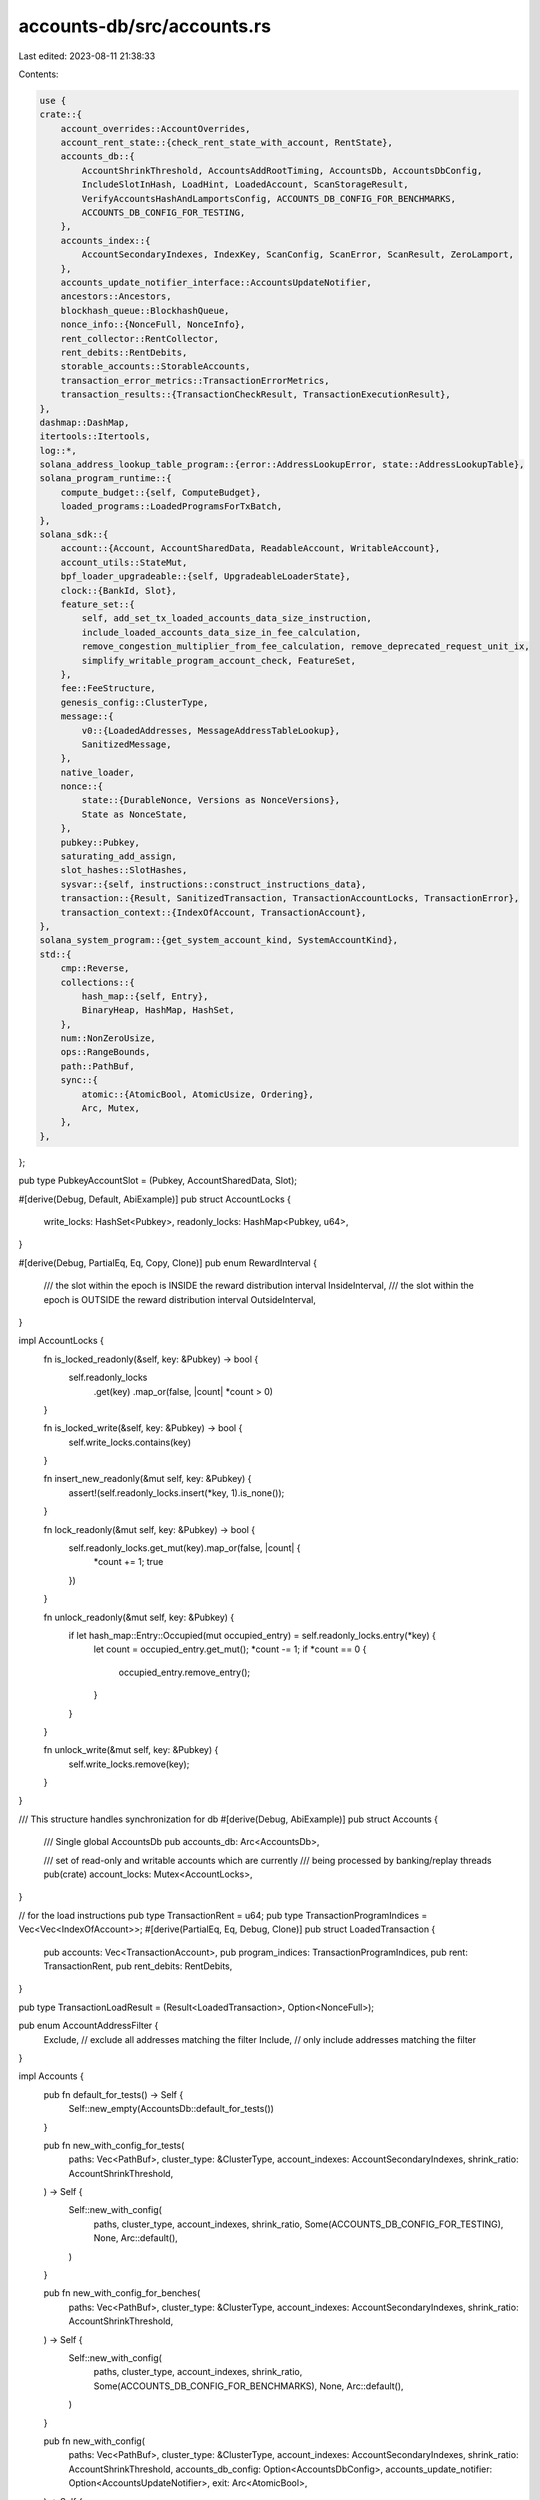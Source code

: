 accounts-db/src/accounts.rs
===========================

Last edited: 2023-08-11 21:38:33

Contents:

.. code-block:: rs

    use {
    crate::{
        account_overrides::AccountOverrides,
        account_rent_state::{check_rent_state_with_account, RentState},
        accounts_db::{
            AccountShrinkThreshold, AccountsAddRootTiming, AccountsDb, AccountsDbConfig,
            IncludeSlotInHash, LoadHint, LoadedAccount, ScanStorageResult,
            VerifyAccountsHashAndLamportsConfig, ACCOUNTS_DB_CONFIG_FOR_BENCHMARKS,
            ACCOUNTS_DB_CONFIG_FOR_TESTING,
        },
        accounts_index::{
            AccountSecondaryIndexes, IndexKey, ScanConfig, ScanError, ScanResult, ZeroLamport,
        },
        accounts_update_notifier_interface::AccountsUpdateNotifier,
        ancestors::Ancestors,
        blockhash_queue::BlockhashQueue,
        nonce_info::{NonceFull, NonceInfo},
        rent_collector::RentCollector,
        rent_debits::RentDebits,
        storable_accounts::StorableAccounts,
        transaction_error_metrics::TransactionErrorMetrics,
        transaction_results::{TransactionCheckResult, TransactionExecutionResult},
    },
    dashmap::DashMap,
    itertools::Itertools,
    log::*,
    solana_address_lookup_table_program::{error::AddressLookupError, state::AddressLookupTable},
    solana_program_runtime::{
        compute_budget::{self, ComputeBudget},
        loaded_programs::LoadedProgramsForTxBatch,
    },
    solana_sdk::{
        account::{Account, AccountSharedData, ReadableAccount, WritableAccount},
        account_utils::StateMut,
        bpf_loader_upgradeable::{self, UpgradeableLoaderState},
        clock::{BankId, Slot},
        feature_set::{
            self, add_set_tx_loaded_accounts_data_size_instruction,
            include_loaded_accounts_data_size_in_fee_calculation,
            remove_congestion_multiplier_from_fee_calculation, remove_deprecated_request_unit_ix,
            simplify_writable_program_account_check, FeatureSet,
        },
        fee::FeeStructure,
        genesis_config::ClusterType,
        message::{
            v0::{LoadedAddresses, MessageAddressTableLookup},
            SanitizedMessage,
        },
        native_loader,
        nonce::{
            state::{DurableNonce, Versions as NonceVersions},
            State as NonceState,
        },
        pubkey::Pubkey,
        saturating_add_assign,
        slot_hashes::SlotHashes,
        sysvar::{self, instructions::construct_instructions_data},
        transaction::{Result, SanitizedTransaction, TransactionAccountLocks, TransactionError},
        transaction_context::{IndexOfAccount, TransactionAccount},
    },
    solana_system_program::{get_system_account_kind, SystemAccountKind},
    std::{
        cmp::Reverse,
        collections::{
            hash_map::{self, Entry},
            BinaryHeap, HashMap, HashSet,
        },
        num::NonZeroUsize,
        ops::RangeBounds,
        path::PathBuf,
        sync::{
            atomic::{AtomicBool, AtomicUsize, Ordering},
            Arc, Mutex,
        },
    },
};

pub type PubkeyAccountSlot = (Pubkey, AccountSharedData, Slot);

#[derive(Debug, Default, AbiExample)]
pub struct AccountLocks {
    write_locks: HashSet<Pubkey>,
    readonly_locks: HashMap<Pubkey, u64>,
}

#[derive(Debug, PartialEq, Eq, Copy, Clone)]
pub enum RewardInterval {
    /// the slot within the epoch is INSIDE the reward distribution interval
    InsideInterval,
    /// the slot within the epoch is OUTSIDE the reward distribution interval
    OutsideInterval,
}

impl AccountLocks {
    fn is_locked_readonly(&self, key: &Pubkey) -> bool {
        self.readonly_locks
            .get(key)
            .map_or(false, |count| *count > 0)
    }

    fn is_locked_write(&self, key: &Pubkey) -> bool {
        self.write_locks.contains(key)
    }

    fn insert_new_readonly(&mut self, key: &Pubkey) {
        assert!(self.readonly_locks.insert(*key, 1).is_none());
    }

    fn lock_readonly(&mut self, key: &Pubkey) -> bool {
        self.readonly_locks.get_mut(key).map_or(false, |count| {
            *count += 1;
            true
        })
    }

    fn unlock_readonly(&mut self, key: &Pubkey) {
        if let hash_map::Entry::Occupied(mut occupied_entry) = self.readonly_locks.entry(*key) {
            let count = occupied_entry.get_mut();
            *count -= 1;
            if *count == 0 {
                occupied_entry.remove_entry();
            }
        }
    }

    fn unlock_write(&mut self, key: &Pubkey) {
        self.write_locks.remove(key);
    }
}

/// This structure handles synchronization for db
#[derive(Debug, AbiExample)]
pub struct Accounts {
    /// Single global AccountsDb
    pub accounts_db: Arc<AccountsDb>,

    /// set of read-only and writable accounts which are currently
    /// being processed by banking/replay threads
    pub(crate) account_locks: Mutex<AccountLocks>,
}

// for the load instructions
pub type TransactionRent = u64;
pub type TransactionProgramIndices = Vec<Vec<IndexOfAccount>>;
#[derive(PartialEq, Eq, Debug, Clone)]
pub struct LoadedTransaction {
    pub accounts: Vec<TransactionAccount>,
    pub program_indices: TransactionProgramIndices,
    pub rent: TransactionRent,
    pub rent_debits: RentDebits,
}

pub type TransactionLoadResult = (Result<LoadedTransaction>, Option<NonceFull>);

pub enum AccountAddressFilter {
    Exclude, // exclude all addresses matching the filter
    Include, // only include addresses matching the filter
}

impl Accounts {
    pub fn default_for_tests() -> Self {
        Self::new_empty(AccountsDb::default_for_tests())
    }

    pub fn new_with_config_for_tests(
        paths: Vec<PathBuf>,
        cluster_type: &ClusterType,
        account_indexes: AccountSecondaryIndexes,
        shrink_ratio: AccountShrinkThreshold,
    ) -> Self {
        Self::new_with_config(
            paths,
            cluster_type,
            account_indexes,
            shrink_ratio,
            Some(ACCOUNTS_DB_CONFIG_FOR_TESTING),
            None,
            Arc::default(),
        )
    }

    pub fn new_with_config_for_benches(
        paths: Vec<PathBuf>,
        cluster_type: &ClusterType,
        account_indexes: AccountSecondaryIndexes,
        shrink_ratio: AccountShrinkThreshold,
    ) -> Self {
        Self::new_with_config(
            paths,
            cluster_type,
            account_indexes,
            shrink_ratio,
            Some(ACCOUNTS_DB_CONFIG_FOR_BENCHMARKS),
            None,
            Arc::default(),
        )
    }

    pub fn new_with_config(
        paths: Vec<PathBuf>,
        cluster_type: &ClusterType,
        account_indexes: AccountSecondaryIndexes,
        shrink_ratio: AccountShrinkThreshold,
        accounts_db_config: Option<AccountsDbConfig>,
        accounts_update_notifier: Option<AccountsUpdateNotifier>,
        exit: Arc<AtomicBool>,
    ) -> Self {
        Self::new_empty(AccountsDb::new_with_config(
            paths,
            cluster_type,
            account_indexes,
            shrink_ratio,
            accounts_db_config,
            accounts_update_notifier,
            exit,
        ))
    }

    pub fn new_empty(accounts_db: AccountsDb) -> Self {
        Self::new(Arc::new(accounts_db))
    }

    pub fn new(accounts_db: Arc<AccountsDb>) -> Self {
        Self {
            accounts_db,
            account_locks: Mutex::new(AccountLocks::default()),
        }
    }

    fn construct_instructions_account(message: &SanitizedMessage) -> AccountSharedData {
        AccountSharedData::from(Account {
            data: construct_instructions_data(&message.decompile_instructions()),
            owner: sysvar::id(),
            ..Account::default()
        })
    }

    /// If feature `cap_transaction_accounts_data_size` is active, total accounts data a
    /// transaction can load is limited to
    ///   if `set_tx_loaded_accounts_data_size` instruction is not activated or not used, then
    ///     default value of 64MiB to not break anyone in Mainnet-beta today
    ///   else
    ///     user requested loaded accounts size.
    ///     Note, requesting zero bytes will result transaction error
    fn get_requested_loaded_accounts_data_size_limit(
        tx: &SanitizedTransaction,
        feature_set: &FeatureSet,
    ) -> Result<Option<NonZeroUsize>> {
        if feature_set.is_active(&feature_set::cap_transaction_accounts_data_size::id()) {
            let mut compute_budget =
                ComputeBudget::new(compute_budget::MAX_COMPUTE_UNIT_LIMIT as u64);
            let _process_transaction_result = compute_budget.process_instructions(
                tx.message().program_instructions_iter(),
                !feature_set.is_active(&remove_deprecated_request_unit_ix::id()),
                true, // don't reject txs that use request heap size ix
                feature_set.is_active(&add_set_tx_loaded_accounts_data_size_instruction::id()),
            );
            // sanitize against setting size limit to zero
            NonZeroUsize::new(compute_budget.loaded_accounts_data_size_limit).map_or(
                Err(TransactionError::InvalidLoadedAccountsDataSizeLimit),
                |v| Ok(Some(v)),
            )
        } else {
            // feature not activated, no loaded accounts data limit imposed.
            Ok(None)
        }
    }

    /// Accumulate loaded account data size into `accumulated_accounts_data_size`.
    /// Returns TransactionErr::MaxLoadedAccountsDataSizeExceeded if
    /// `requested_loaded_accounts_data_size_limit` is specified and
    /// `accumulated_accounts_data_size` exceeds it.
    fn accumulate_and_check_loaded_account_data_size(
        accumulated_loaded_accounts_data_size: &mut usize,
        account_data_size: usize,
        requested_loaded_accounts_data_size_limit: Option<NonZeroUsize>,
        error_counters: &mut TransactionErrorMetrics,
    ) -> Result<()> {
        if let Some(requested_loaded_accounts_data_size) = requested_loaded_accounts_data_size_limit
        {
            saturating_add_assign!(*accumulated_loaded_accounts_data_size, account_data_size);
            if *accumulated_loaded_accounts_data_size > requested_loaded_accounts_data_size.get() {
                error_counters.max_loaded_accounts_data_size_exceeded += 1;
                Err(TransactionError::MaxLoadedAccountsDataSizeExceeded)
            } else {
                Ok(())
            }
        } else {
            Ok(())
        }
    }

    fn account_shared_data_from_program(
        key: &Pubkey,
        program_accounts: &HashMap<Pubkey, (&Pubkey, u64)>,
    ) -> Result<AccountSharedData> {
        // It's an executable program account. The program is already loaded in the cache.
        // So the account data is not needed. Return a dummy AccountSharedData with meta
        // information.
        let mut program_account = AccountSharedData::default();
        let (program_owner, _count) = program_accounts
            .get(key)
            .ok_or(TransactionError::AccountNotFound)?;
        program_account.set_owner(**program_owner);
        program_account.set_executable(true);
        Ok(program_account)
    }

    #[allow(clippy::too_many_arguments)]
    fn load_transaction_accounts(
        &self,
        ancestors: &Ancestors,
        tx: &SanitizedTransaction,
        fee: u64,
        error_counters: &mut TransactionErrorMetrics,
        rent_collector: &RentCollector,
        feature_set: &FeatureSet,
        account_overrides: Option<&AccountOverrides>,
        reward_interval: RewardInterval,
        program_accounts: &HashMap<Pubkey, (&Pubkey, u64)>,
        loaded_programs: &LoadedProgramsForTxBatch,
    ) -> Result<LoadedTransaction> {
        let in_reward_interval = reward_interval == RewardInterval::InsideInterval;

        // NOTE: this check will never fail because `tx` is sanitized
        if tx.signatures().is_empty() && fee != 0 {
            return Err(TransactionError::MissingSignatureForFee);
        }

        // There is no way to predict what program will execute without an error
        // If a fee can pay for execution then the program will be scheduled
        let mut validated_fee_payer = false;
        let mut tx_rent: TransactionRent = 0;
        let message = tx.message();
        let account_keys = message.account_keys();
        let mut accounts_found = Vec::with_capacity(account_keys.len());
        let mut account_deps = Vec::with_capacity(account_keys.len());
        let mut rent_debits = RentDebits::default();

        let set_exempt_rent_epoch_max =
            feature_set.is_active(&solana_sdk::feature_set::set_exempt_rent_epoch_max::id());

        let requested_loaded_accounts_data_size_limit =
            Self::get_requested_loaded_accounts_data_size_limit(tx, feature_set)?;
        let mut accumulated_accounts_data_size: usize = 0;

        let instruction_accounts = message
            .instructions()
            .iter()
            .flat_map(|instruction| &instruction.accounts)
            .unique()
            .collect::<Vec<&u8>>();

        let mut accounts = account_keys
            .iter()
            .enumerate()
            .map(|(i, key)| {
                let mut account_found = true;
                #[allow(clippy::collapsible_else_if)]
                let account = if solana_sdk::sysvar::instructions::check_id(key) {
                    Self::construct_instructions_account(message)
                } else {
                    let instruction_account = u8::try_from(i)
                        .map(|i| instruction_accounts.contains(&&i))
                        .unwrap_or(false);
                    let (account_size, mut account, rent) = if let Some(account_override) =
                        account_overrides.and_then(|overrides| overrides.get(key))
                    {
                        (account_override.data().len(), account_override.clone(), 0)
                    } else if let Some(program) = (feature_set
                        .is_active(&simplify_writable_program_account_check::id())
                        && !instruction_account
                        && !message.is_writable(i))
                    .then_some(())
                    .and_then(|_| loaded_programs.find(key))
                    {
                        // This condition block does special handling for accounts that are passed
                        // as instruction account to any of the instructions in the transaction.
                        // It's been noticed that some programs are reading other program accounts
                        // (that are passed to the program as instruction accounts). So such accounts
                        // are needed to be loaded even though corresponding compiled program may
                        // already be present in the cache.
                        Self::account_shared_data_from_program(key, program_accounts)
                            .map(|program_account| (program.account_size, program_account, 0))?
                    } else {
                        self.accounts_db
                            .load_with_fixed_root(ancestors, key)
                            .map(|(mut account, _)| {
                                if message.is_writable(i) {
                                    let rent_due = rent_collector
                                        .collect_from_existing_account(
                                            key,
                                            &mut account,
                                            self.accounts_db.filler_account_suffix.as_ref(),
                                            set_exempt_rent_epoch_max,
                                        )
                                        .rent_amount;
                                    (account.data().len(), account, rent_due)
                                } else {
                                    (account.data().len(), account, 0)
                                }
                            })
                            .unwrap_or_else(|| {
                                account_found = false;
                                let mut default_account = AccountSharedData::default();
                                if set_exempt_rent_epoch_max {
                                    // All new accounts must be rent-exempt (enforced in Bank::execute_loaded_transaction).
                                    // Currently, rent collection sets rent_epoch to u64::MAX, but initializing the account
                                    // with this field already set would allow us to skip rent collection for these accounts.
                                    default_account.set_rent_epoch(u64::MAX);
                                }
                                (default_account.data().len(), default_account, 0)
                            })
                    };
                    Self::accumulate_and_check_loaded_account_data_size(
                        &mut accumulated_accounts_data_size,
                        account_size,
                        requested_loaded_accounts_data_size_limit,
                        error_counters,
                    )?;

                    if !validated_fee_payer && message.is_non_loader_key(i) {
                        if i != 0 {
                            warn!("Payer index should be 0! {:?}", tx);
                        }

                        Self::validate_fee_payer(
                            key,
                            &mut account,
                            i as IndexOfAccount,
                            error_counters,
                            rent_collector,
                            feature_set,
                            fee,
                        )?;

                        validated_fee_payer = true;
                    }

                    if !feature_set.is_active(&simplify_writable_program_account_check::id()) {
                        if bpf_loader_upgradeable::check_id(account.owner()) {
                            if message.is_writable(i) && !message.is_upgradeable_loader_present() {
                                error_counters.invalid_writable_account += 1;
                                return Err(TransactionError::InvalidWritableAccount);
                            }

                            if account.executable() {
                                // The upgradeable loader requires the derived ProgramData account
                                if let Ok(UpgradeableLoaderState::Program {
                                    programdata_address,
                                }) = account.state()
                                {
                                    if self
                                        .accounts_db
                                        .load_with_fixed_root(ancestors, &programdata_address)
                                        .is_none()
                                    {
                                        error_counters.account_not_found += 1;
                                        return Err(TransactionError::ProgramAccountNotFound);
                                    }
                                } else {
                                    error_counters.invalid_program_for_execution += 1;
                                    return Err(TransactionError::InvalidProgramForExecution);
                                }
                            }
                        } else if account.executable() && message.is_writable(i) {
                            error_counters.invalid_writable_account += 1;
                            return Err(TransactionError::InvalidWritableAccount);
                        }
                    }

                    if in_reward_interval
                        && message.is_writable(i)
                        && solana_stake_program::check_id(account.owner())
                    {
                        error_counters.program_execution_temporarily_restricted += 1;
                        return Err(TransactionError::ProgramExecutionTemporarilyRestricted {
                            account_index: i as u8,
                        });
                    }

                    tx_rent += rent;
                    rent_debits.insert(key, rent, account.lamports());

                    account
                };

                accounts_found.push(account_found);
                Ok((*key, account))
            })
            .collect::<Result<Vec<_>>>()?;

        if !validated_fee_payer {
            error_counters.account_not_found += 1;
            return Err(TransactionError::AccountNotFound);
        }

        // Appends the account_deps at the end of the accounts,
        // this way they can be accessed in a uniform way.
        // At places where only the accounts are needed,
        // the account_deps are truncated using e.g:
        // accounts.iter().take(message.account_keys.len())
        accounts.append(&mut account_deps);

        let disable_builtin_loader_ownership_chains =
            feature_set.is_active(&feature_set::disable_builtin_loader_ownership_chains::ID);
        let builtins_start_index = accounts.len();
        let program_indices = message
            .instructions()
            .iter()
            .map(|instruction| {
                let mut account_indices = Vec::new();
                let mut program_index = instruction.program_id_index as usize;
                for _ in 0..5 {
                    let (program_id, program_account) = accounts
                        .get(program_index)
                        .ok_or(TransactionError::ProgramAccountNotFound)?;
                    let account_found = accounts_found.get(program_index).unwrap_or(&true);
                    if native_loader::check_id(program_id) {
                        return Ok(account_indices);
                    }
                    if !account_found {
                        error_counters.account_not_found += 1;
                        return Err(TransactionError::ProgramAccountNotFound);
                    }
                    if !program_account.executable() {
                        error_counters.invalid_program_for_execution += 1;
                        return Err(TransactionError::InvalidProgramForExecution);
                    }
                    account_indices.insert(0, program_index as IndexOfAccount);
                    let owner_id = program_account.owner();
                    if native_loader::check_id(owner_id) {
                        return Ok(account_indices);
                    }
                    program_index = if let Some(owner_index) = accounts
                        .get(builtins_start_index..)
                        .ok_or(TransactionError::ProgramAccountNotFound)?
                        .iter()
                        .position(|(key, _)| key == owner_id)
                    {
                        builtins_start_index.saturating_add(owner_index)
                    } else {
                        let owner_index = accounts.len();
                        if let Some((owner_account, _)) =
                            self.accounts_db.load_with_fixed_root(ancestors, owner_id)
                        {
                            if disable_builtin_loader_ownership_chains
                                && !native_loader::check_id(owner_account.owner())
                                || !owner_account.executable()
                            {
                                error_counters.invalid_program_for_execution += 1;
                                return Err(TransactionError::InvalidProgramForExecution);
                            }
                            Self::accumulate_and_check_loaded_account_data_size(
                                &mut accumulated_accounts_data_size,
                                owner_account.data().len(),
                                requested_loaded_accounts_data_size_limit,
                                error_counters,
                            )?;
                            accounts.push((*owner_id, owner_account));
                        } else {
                            error_counters.account_not_found += 1;
                            return Err(TransactionError::ProgramAccountNotFound);
                        }
                        owner_index
                    };
                    if disable_builtin_loader_ownership_chains {
                        account_indices.insert(0, program_index as IndexOfAccount);
                        return Ok(account_indices);
                    }
                }
                error_counters.call_chain_too_deep += 1;
                Err(TransactionError::CallChainTooDeep)
            })
            .collect::<Result<Vec<Vec<IndexOfAccount>>>>()?;

        Ok(LoadedTransaction {
            accounts,
            program_indices,
            rent: tx_rent,
            rent_debits,
        })
    }

    fn validate_fee_payer(
        payer_address: &Pubkey,
        payer_account: &mut AccountSharedData,
        payer_index: IndexOfAccount,
        error_counters: &mut TransactionErrorMetrics,
        rent_collector: &RentCollector,
        feature_set: &FeatureSet,
        fee: u64,
    ) -> Result<()> {
        if payer_account.lamports() == 0 {
            error_counters.account_not_found += 1;
            return Err(TransactionError::AccountNotFound);
        }
        let min_balance = match get_system_account_kind(payer_account).ok_or_else(|| {
            error_counters.invalid_account_for_fee += 1;
            TransactionError::InvalidAccountForFee
        })? {
            SystemAccountKind::System => 0,
            SystemAccountKind::Nonce => {
                // Should we ever allow a fees charge to zero a nonce account's
                // balance. The state MUST be set to uninitialized in that case
                rent_collector.rent.minimum_balance(NonceState::size())
            }
        };

        // allow collapsible-else-if to make removing the feature gate safer once activated
        #[allow(clippy::collapsible_else_if)]
        if feature_set.is_active(&feature_set::checked_arithmetic_in_fee_validation::id()) {
            payer_account
                .lamports()
                .checked_sub(min_balance)
                .and_then(|v| v.checked_sub(fee))
                .ok_or_else(|| {
                    error_counters.insufficient_funds += 1;
                    TransactionError::InsufficientFundsForFee
                })?;
        } else {
            if payer_account.lamports() < fee + min_balance {
                error_counters.insufficient_funds += 1;
                return Err(TransactionError::InsufficientFundsForFee);
            }
        }

        let payer_pre_rent_state = RentState::from_account(payer_account, &rent_collector.rent);
        payer_account
            .checked_sub_lamports(fee)
            .map_err(|_| TransactionError::InsufficientFundsForFee)?;

        let payer_post_rent_state = RentState::from_account(payer_account, &rent_collector.rent);
        check_rent_state_with_account(
            &payer_pre_rent_state,
            &payer_post_rent_state,
            payer_address,
            payer_account,
            payer_index,
        )
    }

    /// Returns a hash map of executable program accounts (program accounts that are not writable
    /// in the given transactions), and their owners, for the transactions with a valid
    /// blockhash or nonce.
    pub fn filter_executable_program_accounts<'a>(
        &self,
        ancestors: &Ancestors,
        txs: &[SanitizedTransaction],
        lock_results: &mut [TransactionCheckResult],
        program_owners: &[&'a Pubkey],
        hash_queue: &BlockhashQueue,
    ) -> HashMap<Pubkey, (&'a Pubkey, u64)> {
        let mut result: HashMap<Pubkey, (&'a Pubkey, u64)> = HashMap::new();
        lock_results.iter_mut().zip(txs).for_each(|etx| {
            if let ((Ok(()), nonce), tx) = etx {
                if nonce
                    .as_ref()
                    .map(|nonce| nonce.lamports_per_signature())
                    .unwrap_or_else(|| {
                        hash_queue.get_lamports_per_signature(tx.message().recent_blockhash())
                    })
                    .is_some()
                {
                    tx.message()
                        .account_keys()
                        .iter()
                        .for_each(|key| match result.entry(*key) {
                            Entry::Occupied(mut entry) => {
                                let (_, count) = entry.get_mut();
                                saturating_add_assign!(*count, 1);
                            }
                            Entry::Vacant(entry) => {
                                if let Ok(index) = self.accounts_db.account_matches_owners(
                                    ancestors,
                                    key,
                                    program_owners,
                                ) {
                                    program_owners
                                        .get(index)
                                        .map(|owner| entry.insert((*owner, 1)));
                                }
                            }
                        });
                } else {
                    // If the transaction's nonce account was not valid, and blockhash is not found,
                    // the transaction will fail to process. Let's not load any programs from the
                    // transaction, and update the status of the transaction.
                    *etx.0 = (Err(TransactionError::BlockhashNotFound), None);
                }
            }
        });
        result
    }

    #[allow(clippy::too_many_arguments)]
    pub fn load_accounts(
        &self,
        ancestors: &Ancestors,
        txs: &[SanitizedTransaction],
        lock_results: Vec<TransactionCheckResult>,
        hash_queue: &BlockhashQueue,
        error_counters: &mut TransactionErrorMetrics,
        rent_collector: &RentCollector,
        feature_set: &FeatureSet,
        fee_structure: &FeeStructure,
        account_overrides: Option<&AccountOverrides>,
        in_reward_interval: RewardInterval,
        program_accounts: &HashMap<Pubkey, (&Pubkey, u64)>,
        loaded_programs: &LoadedProgramsForTxBatch,
    ) -> Vec<TransactionLoadResult> {
        txs.iter()
            .zip(lock_results)
            .map(|etx| match etx {
                (tx, (Ok(()), nonce)) => {
                    let lamports_per_signature = nonce
                        .as_ref()
                        .map(|nonce| nonce.lamports_per_signature())
                        .unwrap_or_else(|| {
                            hash_queue.get_lamports_per_signature(tx.message().recent_blockhash())
                        });
                    let fee = if let Some(lamports_per_signature) = lamports_per_signature {
                        fee_structure.calculate_fee(
                            tx.message(),
                            lamports_per_signature,
                            &ComputeBudget::fee_budget_limits(tx.message().program_instructions_iter(), feature_set, Some(self.accounts_db.expected_cluster_type())),
                            feature_set.is_active(&remove_congestion_multiplier_from_fee_calculation::id()),
                            feature_set.is_active(&include_loaded_accounts_data_size_in_fee_calculation::id()),
                        )
                    } else {
                        return (Err(TransactionError::BlockhashNotFound), None);
                    };

                    let loaded_transaction = match self.load_transaction_accounts(
                        ancestors,
                        tx,
                        fee,
                        error_counters,
                        rent_collector,
                        feature_set,
                        account_overrides,
                        in_reward_interval,
                        program_accounts,
                        loaded_programs,
                    ) {
                        Ok(loaded_transaction) => loaded_transaction,
                        Err(e) => return (Err(e), None),
                    };

                    // Update nonce with fee-subtracted accounts
                    let nonce = if let Some(nonce) = nonce {
                        match NonceFull::from_partial(
                            nonce,
                            tx.message(),
                            &loaded_transaction.accounts,
                            &loaded_transaction.rent_debits,
                        ) {
                            Ok(nonce) => Some(nonce),
                            Err(e) => return (Err(e), None),
                        }
                    } else {
                        None
                    };

                    (Ok(loaded_transaction), nonce)
                }
                (_, (Err(e), _nonce)) => (Err(e), None),
            })
            .collect()
    }

    pub fn load_lookup_table_addresses(
        &self,
        ancestors: &Ancestors,
        address_table_lookup: &MessageAddressTableLookup,
        slot_hashes: &SlotHashes,
    ) -> std::result::Result<LoadedAddresses, AddressLookupError> {
        let table_account = self
            .accounts_db
            .load_with_fixed_root(ancestors, &address_table_lookup.account_key)
            .map(|(account, _rent)| account)
            .ok_or(AddressLookupError::LookupTableAccountNotFound)?;

        if table_account.owner() == &solana_address_lookup_table_program::id() {
            let current_slot = ancestors.max_slot();
            let lookup_table = AddressLookupTable::deserialize(table_account.data())
                .map_err(|_ix_err| AddressLookupError::InvalidAccountData)?;

            Ok(LoadedAddresses {
                writable: lookup_table.lookup(
                    current_slot,
                    &address_table_lookup.writable_indexes,
                    slot_hashes,
                )?,
                readonly: lookup_table.lookup(
                    current_slot,
                    &address_table_lookup.readonly_indexes,
                    slot_hashes,
                )?,
            })
        } else {
            Err(AddressLookupError::InvalidAccountOwner)
        }
    }

    /// Slow because lock is held for 1 operation instead of many
    /// This always returns None for zero-lamport accounts.
    fn load_slow(
        &self,
        ancestors: &Ancestors,
        pubkey: &Pubkey,
        load_hint: LoadHint,
    ) -> Option<(AccountSharedData, Slot)> {
        self.accounts_db.load(ancestors, pubkey, load_hint)
    }

    pub fn load_with_fixed_root(
        &self,
        ancestors: &Ancestors,
        pubkey: &Pubkey,
    ) -> Option<(AccountSharedData, Slot)> {
        self.load_slow(ancestors, pubkey, LoadHint::FixedMaxRoot)
    }

    pub fn load_without_fixed_root(
        &self,
        ancestors: &Ancestors,
        pubkey: &Pubkey,
    ) -> Option<(AccountSharedData, Slot)> {
        self.load_slow(ancestors, pubkey, LoadHint::Unspecified)
    }

    /// scans underlying accounts_db for this delta (slot) with a map function
    ///   from LoadedAccount to B
    /// returns only the latest/current version of B for this slot
    pub fn scan_slot<F, B>(&self, slot: Slot, func: F) -> Vec<B>
    where
        F: Fn(LoadedAccount) -> Option<B> + Send + Sync,
        B: Sync + Send + Default + std::cmp::Eq,
    {
        let scan_result = self.accounts_db.scan_account_storage(
            slot,
            |loaded_account: LoadedAccount| {
                // Cache only has one version per key, don't need to worry about versioning
                func(loaded_account)
            },
            |accum: &DashMap<Pubkey, B>, loaded_account: LoadedAccount| {
                let loaded_account_pubkey = *loaded_account.pubkey();
                if let Some(val) = func(loaded_account) {
                    accum.insert(loaded_account_pubkey, val);
                }
            },
        );

        match scan_result {
            ScanStorageResult::Cached(cached_result) => cached_result,
            ScanStorageResult::Stored(stored_result) => stored_result
                .into_iter()
                .map(|(_pubkey, val)| val)
                .collect(),
        }
    }

    pub fn load_by_program_slot(
        &self,
        slot: Slot,
        program_id: Option<&Pubkey>,
    ) -> Vec<TransactionAccount> {
        self.scan_slot(slot, |stored_account| {
            let hit = match program_id {
                None => true,
                Some(program_id) => stored_account.owner() == program_id,
            };

            if hit {
                Some((*stored_account.pubkey(), stored_account.take_account()))
            } else {
                None
            }
        })
    }

    pub fn load_largest_accounts(
        &self,
        ancestors: &Ancestors,
        bank_id: BankId,
        num: usize,
        filter_by_address: &HashSet<Pubkey>,
        filter: AccountAddressFilter,
    ) -> ScanResult<Vec<(Pubkey, u64)>> {
        if num == 0 {
            return Ok(vec![]);
        }
        let mut account_balances = BinaryHeap::new();
        self.accounts_db.scan_accounts(
            ancestors,
            bank_id,
            |option| {
                if let Some((pubkey, account, _slot)) = option {
                    if account.lamports() == 0 {
                        return;
                    }
                    let contains_address = filter_by_address.contains(pubkey);
                    let collect = match filter {
                        AccountAddressFilter::Exclude => !contains_address,
                        AccountAddressFilter::Include => contains_address,
                    };
                    if !collect {
                        return;
                    }
                    if account_balances.len() == num {
                        let Reverse(entry) = account_balances
                            .peek()
                            .expect("BinaryHeap::peek should succeed when len > 0");
                        if *entry >= (account.lamports(), *pubkey) {
                            return;
                        }
                        account_balances.pop();
                    }
                    account_balances.push(Reverse((account.lamports(), *pubkey)));
                }
            },
            &ScanConfig::default(),
        )?;
        Ok(account_balances
            .into_sorted_vec()
            .into_iter()
            .map(|Reverse((balance, pubkey))| (pubkey, balance))
            .collect())
    }

    /// Only called from startup or test code.
    #[must_use]
    pub fn verify_accounts_hash_and_lamports(
        &self,
        slot: Slot,
        total_lamports: u64,
        base: Option<(Slot, /*capitalization*/ u64)>,
        config: VerifyAccountsHashAndLamportsConfig,
    ) -> bool {
        if let Err(err) =
            self.accounts_db
                .verify_accounts_hash_and_lamports(slot, total_lamports, base, config)
        {
            warn!("verify_accounts_hash failed: {err:?}, slot: {slot}");
            false
        } else {
            true
        }
    }

    pub fn is_loadable(lamports: u64) -> bool {
        // Don't ever load zero lamport accounts into runtime because
        // the existence of zero-lamport accounts are never deterministic!!
        lamports > 0
    }

    fn load_while_filtering<F: Fn(&AccountSharedData) -> bool>(
        collector: &mut Vec<TransactionAccount>,
        some_account_tuple: Option<(&Pubkey, AccountSharedData, Slot)>,
        filter: F,
    ) {
        if let Some(mapped_account_tuple) = some_account_tuple
            .filter(|(_, account, _)| Self::is_loadable(account.lamports()) && filter(account))
            .map(|(pubkey, account, _slot)| (*pubkey, account))
        {
            collector.push(mapped_account_tuple)
        }
    }

    fn load_with_slot(
        collector: &mut Vec<PubkeyAccountSlot>,
        some_account_tuple: Option<(&Pubkey, AccountSharedData, Slot)>,
    ) {
        if let Some(mapped_account_tuple) = some_account_tuple
            .filter(|(_, account, _)| Self::is_loadable(account.lamports()))
            .map(|(pubkey, account, slot)| (*pubkey, account, slot))
        {
            collector.push(mapped_account_tuple)
        }
    }

    pub fn load_by_program(
        &self,
        ancestors: &Ancestors,
        bank_id: BankId,
        program_id: &Pubkey,
        config: &ScanConfig,
    ) -> ScanResult<Vec<TransactionAccount>> {
        let mut collector = Vec::new();
        self.accounts_db
            .scan_accounts(
                ancestors,
                bank_id,
                |some_account_tuple| {
                    Self::load_while_filtering(&mut collector, some_account_tuple, |account| {
                        account.owner() == program_id
                    })
                },
                config,
            )
            .map(|_| collector)
    }

    pub fn load_by_program_with_filter<F: Fn(&AccountSharedData) -> bool>(
        &self,
        ancestors: &Ancestors,
        bank_id: BankId,
        program_id: &Pubkey,
        filter: F,
        config: &ScanConfig,
    ) -> ScanResult<Vec<TransactionAccount>> {
        let mut collector = Vec::new();
        self.accounts_db
            .scan_accounts(
                ancestors,
                bank_id,
                |some_account_tuple| {
                    Self::load_while_filtering(&mut collector, some_account_tuple, |account| {
                        account.owner() == program_id && filter(account)
                    })
                },
                config,
            )
            .map(|_| collector)
    }

    fn calc_scan_result_size(account: &AccountSharedData) -> usize {
        account.data().len()
            + std::mem::size_of::<AccountSharedData>()
            + std::mem::size_of::<Pubkey>()
    }

    /// Accumulate size of (pubkey + account) into sum.
    /// Return true iff sum > 'byte_limit_for_scan'
    fn accumulate_and_check_scan_result_size(
        sum: &AtomicUsize,
        account: &AccountSharedData,
        byte_limit_for_scan: &Option<usize>,
    ) -> bool {
        if let Some(byte_limit_for_scan) = byte_limit_for_scan.as_ref() {
            let added = Self::calc_scan_result_size(account);
            sum.fetch_add(added, Ordering::Relaxed)
                .saturating_add(added)
                > *byte_limit_for_scan
        } else {
            false
        }
    }

    fn maybe_abort_scan(
        result: ScanResult<Vec<TransactionAccount>>,
        config: &ScanConfig,
    ) -> ScanResult<Vec<TransactionAccount>> {
        if config.is_aborted() {
            ScanResult::Err(ScanError::Aborted(
                "The accumulated scan results exceeded the limit".to_string(),
            ))
        } else {
            result
        }
    }

    pub fn load_by_index_key_with_filter<F: Fn(&AccountSharedData) -> bool>(
        &self,
        ancestors: &Ancestors,
        bank_id: BankId,
        index_key: &IndexKey,
        filter: F,
        config: &ScanConfig,
        byte_limit_for_scan: Option<usize>,
    ) -> ScanResult<Vec<TransactionAccount>> {
        let sum = AtomicUsize::default();
        let config = config.recreate_with_abort();
        let mut collector = Vec::new();
        let result = self
            .accounts_db
            .index_scan_accounts(
                ancestors,
                bank_id,
                *index_key,
                |some_account_tuple| {
                    Self::load_while_filtering(&mut collector, some_account_tuple, |account| {
                        let use_account = filter(account);
                        if use_account
                            && Self::accumulate_and_check_scan_result_size(
                                &sum,
                                account,
                                &byte_limit_for_scan,
                            )
                        {
                            // total size of results exceeds size limit, so abort scan
                            config.abort();
                        }
                        use_account
                    });
                },
                &config,
            )
            .map(|_| collector);
        Self::maybe_abort_scan(result, &config)
    }

    pub fn account_indexes_include_key(&self, key: &Pubkey) -> bool {
        self.accounts_db.account_indexes.include_key(key)
    }

    pub fn load_all(
        &self,
        ancestors: &Ancestors,
        bank_id: BankId,
    ) -> ScanResult<Vec<PubkeyAccountSlot>> {
        let mut collector = Vec::new();
        self.accounts_db
            .scan_accounts(
                ancestors,
                bank_id,
                |some_account_tuple| {
                    if let Some((pubkey, account, slot)) = some_account_tuple
                        .filter(|(_, account, _)| Self::is_loadable(account.lamports()))
                    {
                        collector.push((*pubkey, account, slot))
                    }
                },
                &ScanConfig::default(),
            )
            .map(|_| collector)
    }

    pub fn scan_all<F>(
        &self,
        ancestors: &Ancestors,
        bank_id: BankId,
        scan_func: F,
    ) -> ScanResult<()>
    where
        F: FnMut(Option<(&Pubkey, AccountSharedData, Slot)>),
    {
        self.accounts_db
            .scan_accounts(ancestors, bank_id, scan_func, &ScanConfig::default())
    }

    pub fn hold_range_in_memory<R>(
        &self,
        range: &R,
        start_holding: bool,
        thread_pool: &rayon::ThreadPool,
    ) where
        R: RangeBounds<Pubkey> + std::fmt::Debug + Sync,
    {
        self.accounts_db
            .accounts_index
            .hold_range_in_memory(range, start_holding, thread_pool)
    }

    pub fn load_to_collect_rent_eagerly<R: RangeBounds<Pubkey> + std::fmt::Debug>(
        &self,
        ancestors: &Ancestors,
        range: R,
    ) -> Vec<PubkeyAccountSlot> {
        let mut collector = Vec::new();
        self.accounts_db.range_scan_accounts(
            "", // disable logging of this. We now parallelize it and this results in multiple parallel logs
            ancestors,
            range,
            &ScanConfig::new(true),
            |option| Self::load_with_slot(&mut collector, option),
        );
        collector
    }

    /// Slow because lock is held for 1 operation instead of many.
    /// WARNING: This noncached version is only to be used for tests/benchmarking
    /// as bypassing the cache in general is not supported
    pub fn store_slow_uncached(&self, slot: Slot, pubkey: &Pubkey, account: &AccountSharedData) {
        self.accounts_db.store_uncached(slot, &[(pubkey, account)]);
    }

    fn lock_account(
        &self,
        account_locks: &mut AccountLocks,
        writable_keys: Vec<&Pubkey>,
        readonly_keys: Vec<&Pubkey>,
    ) -> Result<()> {
        for k in writable_keys.iter() {
            if account_locks.is_locked_write(k) || account_locks.is_locked_readonly(k) {
                debug!("Writable account in use: {:?}", k);
                return Err(TransactionError::AccountInUse);
            }
        }
        for k in readonly_keys.iter() {
            if account_locks.is_locked_write(k) {
                debug!("Read-only account in use: {:?}", k);
                return Err(TransactionError::AccountInUse);
            }
        }

        for k in writable_keys {
            account_locks.write_locks.insert(*k);
        }

        for k in readonly_keys {
            if !account_locks.lock_readonly(k) {
                account_locks.insert_new_readonly(k);
            }
        }

        Ok(())
    }

    fn unlock_account(
        &self,
        account_locks: &mut AccountLocks,
        writable_keys: Vec<&Pubkey>,
        readonly_keys: Vec<&Pubkey>,
    ) {
        for k in writable_keys {
            account_locks.unlock_write(k);
        }
        for k in readonly_keys {
            account_locks.unlock_readonly(k);
        }
    }

    /// This function will prevent multiple threads from modifying the same account state at the
    /// same time
    #[must_use]
    #[allow(clippy::needless_collect)]
    pub fn lock_accounts<'a>(
        &self,
        txs: impl Iterator<Item = &'a SanitizedTransaction>,
        tx_account_lock_limit: usize,
    ) -> Vec<Result<()>> {
        let tx_account_locks_results: Vec<Result<_>> = txs
            .map(|tx| tx.get_account_locks(tx_account_lock_limit))
            .collect();
        self.lock_accounts_inner(tx_account_locks_results)
    }

    #[must_use]
    #[allow(clippy::needless_collect)]
    pub fn lock_accounts_with_results<'a>(
        &self,
        txs: impl Iterator<Item = &'a SanitizedTransaction>,
        results: impl Iterator<Item = Result<()>>,
        tx_account_lock_limit: usize,
    ) -> Vec<Result<()>> {
        let tx_account_locks_results: Vec<Result<_>> = txs
            .zip(results)
            .map(|(tx, result)| match result {
                Ok(()) => tx.get_account_locks(tx_account_lock_limit),
                Err(err) => Err(err),
            })
            .collect();
        self.lock_accounts_inner(tx_account_locks_results)
    }

    #[must_use]
    fn lock_accounts_inner(
        &self,
        tx_account_locks_results: Vec<Result<TransactionAccountLocks>>,
    ) -> Vec<Result<()>> {
        let account_locks = &mut self.account_locks.lock().unwrap();
        tx_account_locks_results
            .into_iter()
            .map(|tx_account_locks_result| match tx_account_locks_result {
                Ok(tx_account_locks) => self.lock_account(
                    account_locks,
                    tx_account_locks.writable,
                    tx_account_locks.readonly,
                ),
                Err(err) => Err(err),
            })
            .collect()
    }

    /// Once accounts are unlocked, new transactions that modify that state can enter the pipeline
    #[allow(clippy::needless_collect)]
    pub fn unlock_accounts<'a>(
        &self,
        txs: impl Iterator<Item = &'a SanitizedTransaction>,
        results: &[Result<()>],
    ) {
        let keys: Vec<_> = txs
            .zip(results)
            .filter_map(|(tx, res)| match res {
                Err(TransactionError::AccountLoadedTwice)
                | Err(TransactionError::AccountInUse)
                | Err(TransactionError::SanitizeFailure)
                | Err(TransactionError::TooManyAccountLocks)
                | Err(TransactionError::WouldExceedMaxBlockCostLimit)
                | Err(TransactionError::WouldExceedMaxVoteCostLimit)
                | Err(TransactionError::WouldExceedMaxAccountCostLimit)
                | Err(TransactionError::WouldExceedAccountDataBlockLimit)
                | Err(TransactionError::WouldExceedAccountDataTotalLimit) => None,
                _ => Some(tx.get_account_locks_unchecked()),
            })
            .collect();
        let mut account_locks = self.account_locks.lock().unwrap();
        debug!("bank unlock accounts");
        keys.into_iter().for_each(|keys| {
            self.unlock_account(&mut account_locks, keys.writable, keys.readonly);
        });
    }

    /// Store the accounts into the DB
    // allow(clippy) needed for various gating flags
    #[allow(clippy::too_many_arguments)]
    pub fn store_cached(
        &self,
        slot: Slot,
        txs: &[SanitizedTransaction],
        res: &[TransactionExecutionResult],
        loaded: &mut [TransactionLoadResult],
        rent_collector: &RentCollector,
        durable_nonce: &DurableNonce,
        lamports_per_signature: u64,
        include_slot_in_hash: IncludeSlotInHash,
    ) {
        let (accounts_to_store, transactions) = self.collect_accounts_to_store(
            txs,
            res,
            loaded,
            rent_collector,
            durable_nonce,
            lamports_per_signature,
        );
        self.accounts_db.store_cached_inline_update_index(
            (slot, &accounts_to_store[..], include_slot_in_hash),
            Some(&transactions),
        );
    }

    pub fn store_accounts_cached<'a, T: ReadableAccount + Sync + ZeroLamport + 'a>(
        &self,
        accounts: impl StorableAccounts<'a, T>,
    ) {
        self.accounts_db.store_cached(accounts, None)
    }

    /// Add a slot to root.  Root slots cannot be purged
    pub fn add_root(&self, slot: Slot) -> AccountsAddRootTiming {
        self.accounts_db.add_root(slot)
    }

    #[allow(clippy::too_many_arguments)]
    fn collect_accounts_to_store<'a>(
        &self,
        txs: &'a [SanitizedTransaction],
        execution_results: &'a [TransactionExecutionResult],
        load_results: &'a mut [TransactionLoadResult],
        _rent_collector: &RentCollector,
        durable_nonce: &DurableNonce,
        lamports_per_signature: u64,
    ) -> (
        Vec<(&'a Pubkey, &'a AccountSharedData)>,
        Vec<Option<&'a SanitizedTransaction>>,
    ) {
        let mut accounts = Vec::with_capacity(load_results.len());
        let mut transactions = Vec::with_capacity(load_results.len());
        for (i, ((tx_load_result, nonce), tx)) in load_results.iter_mut().zip(txs).enumerate() {
            if tx_load_result.is_err() {
                // Don't store any accounts if tx failed to load
                continue;
            }

            let execution_status = match &execution_results[i] {
                TransactionExecutionResult::Executed { details, .. } => &details.status,
                // Don't store any accounts if tx wasn't executed
                TransactionExecutionResult::NotExecuted(_) => continue,
            };

            let maybe_nonce = match (execution_status, &*nonce) {
                (Ok(_), _) => None, // Success, don't do any additional nonce processing
                (Err(_), Some(nonce)) => {
                    Some((nonce, true /* rollback */))
                }
                (Err(_), None) => {
                    // Fees for failed transactions which don't use durable nonces are
                    // deducted in Bank::filter_program_errors_and_collect_fee
                    continue;
                }
            };

            let message = tx.message();
            let loaded_transaction = tx_load_result.as_mut().unwrap();
            let mut fee_payer_index = None;
            for (i, (address, account)) in (0..message.account_keys().len())
                .zip(loaded_transaction.accounts.iter_mut())
                .filter(|(i, _)| message.is_non_loader_key(*i))
            {
                if fee_payer_index.is_none() {
                    fee_payer_index = Some(i);
                }
                let is_fee_payer = Some(i) == fee_payer_index;
                if message.is_writable(i) {
                    let is_nonce_account = prepare_if_nonce_account(
                        address,
                        account,
                        execution_status,
                        is_fee_payer,
                        maybe_nonce,
                        durable_nonce,
                        lamports_per_signature,
                    );

                    if execution_status.is_ok() || is_nonce_account || is_fee_payer {
                        // Add to the accounts to store
                        accounts.push((&*address, &*account));
                        transactions.push(Some(tx));
                    }
                }
            }
        }
        (accounts, transactions)
    }
}

fn prepare_if_nonce_account(
    address: &Pubkey,
    account: &mut AccountSharedData,
    execution_result: &Result<()>,
    is_fee_payer: bool,
    maybe_nonce: Option<(&NonceFull, bool)>,
    &durable_nonce: &DurableNonce,
    lamports_per_signature: u64,
) -> bool {
    if let Some((nonce, rollback)) = maybe_nonce {
        if address == nonce.address() {
            if rollback {
                // The transaction failed which would normally drop the account
                // processing changes, since this account is now being included
                // in the accounts written back to the db, roll it back to
                // pre-processing state.
                *account = nonce.account().clone();
            }

            // Advance the stored blockhash to prevent fee theft by someone
            // replaying nonce transactions that have failed with an
            // `InstructionError`.
            //
            // Since we know we are dealing with a valid nonce account,
            // unwrap is safe here
            let nonce_versions = StateMut::<NonceVersions>::state(nonce.account()).unwrap();
            if let NonceState::Initialized(ref data) = nonce_versions.state() {
                let nonce_state = NonceState::new_initialized(
                    &data.authority,
                    durable_nonce,
                    lamports_per_signature,
                );
                let nonce_versions = NonceVersions::new(nonce_state);
                account.set_state(&nonce_versions).unwrap();
            }
            true
        } else {
            if execution_result.is_err() && is_fee_payer {
                if let Some(fee_payer_account) = nonce.fee_payer_account() {
                    // Instruction error and fee-payer for this nonce tx is not
                    // the nonce account itself, rollback the fee payer to the
                    // fee-paid original state.
                    *account = fee_payer_account.clone();
                }
            }

            false
        }
    } else {
        false
    }
}

#[cfg(test)]
mod tests {
    use {
        super::*,
        crate::{
            rent_collector::RentCollector,
            transaction_results::{DurableNonceFee, TransactionExecutionDetails},
        },
        assert_matches::assert_matches,
        solana_address_lookup_table_program::state::LookupTableMeta,
        solana_program_runtime::prioritization_fee::{
            PrioritizationFeeDetails, PrioritizationFeeType,
        },
        solana_sdk::{
            account::{AccountSharedData, WritableAccount},
            compute_budget::ComputeBudgetInstruction,
            epoch_schedule::EpochSchedule,
            genesis_config::ClusterType,
            hash::Hash,
            instruction::{CompiledInstruction, InstructionError},
            message::{Message, MessageHeader},
            nonce, nonce_account,
            rent::Rent,
            signature::{keypair_from_seed, signers::Signers, Keypair, Signer},
            system_instruction, system_program,
            transaction::{Transaction, MAX_TX_ACCOUNT_LOCKS},
        },
        std::{
            borrow::Cow,
            convert::TryFrom,
            sync::atomic::{AtomicBool, AtomicU64, Ordering},
            thread, time,
        },
    };

    fn new_sanitized_tx<T: Signers>(
        from_keypairs: &T,
        message: Message,
        recent_blockhash: Hash,
    ) -> SanitizedTransaction {
        SanitizedTransaction::from_transaction_for_tests(Transaction::new(
            from_keypairs,
            message,
            recent_blockhash,
        ))
    }

    fn new_execution_result(
        status: Result<()>,
        nonce: Option<&NonceFull>,
    ) -> TransactionExecutionResult {
        TransactionExecutionResult::Executed {
            details: TransactionExecutionDetails {
                status,
                log_messages: None,
                inner_instructions: None,
                durable_nonce_fee: nonce.map(DurableNonceFee::from),
                return_data: None,
                executed_units: 0,
                accounts_data_len_delta: 0,
            },
            programs_modified_by_tx: Box::<LoadedProgramsForTxBatch>::default(),
            programs_updated_only_for_global_cache: Box::<LoadedProgramsForTxBatch>::default(),
        }
    }

    fn load_accounts_with_fee_and_rent(
        tx: Transaction,
        ka: &[TransactionAccount],
        lamports_per_signature: u64,
        rent_collector: &RentCollector,
        error_counters: &mut TransactionErrorMetrics,
        feature_set: &FeatureSet,
        fee_structure: &FeeStructure,
    ) -> Vec<TransactionLoadResult> {
        let mut hash_queue = BlockhashQueue::new(100);
        hash_queue.register_hash(&tx.message().recent_blockhash, lamports_per_signature);
        let accounts = Accounts::new_with_config_for_tests(
            Vec::new(),
            &ClusterType::Development,
            AccountSecondaryIndexes::default(),
            AccountShrinkThreshold::default(),
        );
        for ka in ka.iter() {
            accounts.store_for_tests(0, &ka.0, &ka.1);
        }

        let ancestors = vec![(0, 0)].into_iter().collect();
        let sanitized_tx = SanitizedTransaction::from_transaction_for_tests(tx);
        accounts.load_accounts(
            &ancestors,
            &[sanitized_tx],
            vec![(Ok(()), None)],
            &hash_queue,
            error_counters,
            rent_collector,
            feature_set,
            fee_structure,
            None,
            RewardInterval::OutsideInterval,
            &HashMap::new(),
            &LoadedProgramsForTxBatch::default(),
        )
    }

    /// get a feature set with all features activated
    /// with the optional except of 'exclude'
    fn all_features_except(exclude: Option<&[Pubkey]>) -> FeatureSet {
        let mut features = FeatureSet::all_enabled();
        if let Some(exclude) = exclude {
            features.active.retain(|k, _v| !exclude.contains(k));
        }
        features
    }

    fn load_accounts_with_fee(
        tx: Transaction,
        ka: &[TransactionAccount],
        lamports_per_signature: u64,
        error_counters: &mut TransactionErrorMetrics,
        exclude_features: Option<&[Pubkey]>,
    ) -> Vec<TransactionLoadResult> {
        load_accounts_with_fee_and_rent(
            tx,
            ka,
            lamports_per_signature,
            &RentCollector::default(),
            error_counters,
            &all_features_except(exclude_features),
            &FeeStructure::default(),
        )
    }

    fn load_accounts(
        tx: Transaction,
        ka: &[TransactionAccount],
        error_counters: &mut TransactionErrorMetrics,
    ) -> Vec<TransactionLoadResult> {
        load_accounts_with_fee(tx, ka, 0, error_counters, None)
    }

    fn load_accounts_with_excluded_features(
        tx: Transaction,
        ka: &[TransactionAccount],
        error_counters: &mut TransactionErrorMetrics,
        exclude_features: Option<&[Pubkey]>,
    ) -> Vec<TransactionLoadResult> {
        load_accounts_with_fee(tx, ka, 0, error_counters, exclude_features)
    }

    #[test]
    fn test_hold_range_in_memory() {
        let accts = Accounts::default_for_tests();
        let range = Pubkey::from([0; 32])..=Pubkey::from([0xff; 32]);
        accts.hold_range_in_memory(&range, true, &test_thread_pool());
        accts.hold_range_in_memory(&range, false, &test_thread_pool());
        accts.hold_range_in_memory(&range, true, &test_thread_pool());
        accts.hold_range_in_memory(&range, true, &test_thread_pool());
        accts.hold_range_in_memory(&range, false, &test_thread_pool());
        accts.hold_range_in_memory(&range, false, &test_thread_pool());
    }

    #[test]
    fn test_hold_range_in_memory2() {
        let accts = Accounts::default_for_tests();
        let range = Pubkey::from([0; 32])..=Pubkey::from([0xff; 32]);
        let idx = &accts.accounts_db.accounts_index;
        let bins = idx.account_maps.len();
        // use bins * 2 to get the first half of the range within bin 0
        let bins_2 = bins * 2;
        let binner = crate::pubkey_bins::PubkeyBinCalculator24::new(bins_2);
        let range2 =
            binner.lowest_pubkey_from_bin(0, bins_2)..binner.lowest_pubkey_from_bin(1, bins_2);
        let range2_inclusive = range2.start..=range2.end;
        assert_eq!(0, idx.bin_calculator.bin_from_pubkey(&range2.start));
        assert_eq!(0, idx.bin_calculator.bin_from_pubkey(&range2.end));
        accts.hold_range_in_memory(&range, true, &test_thread_pool());
        idx.account_maps.iter().for_each(|map| {
            assert_eq!(
                map.cache_ranges_held.read().unwrap().to_vec(),
                vec![range.clone()]
            );
        });
        accts.hold_range_in_memory(&range2, true, &test_thread_pool());
        idx.account_maps.iter().enumerate().for_each(|(bin, map)| {
            let expected = if bin == 0 {
                vec![range.clone(), range2_inclusive.clone()]
            } else {
                vec![range.clone()]
            };
            assert_eq!(
                map.cache_ranges_held.read().unwrap().to_vec(),
                expected,
                "bin: {bin}"
            );
        });
        accts.hold_range_in_memory(&range, false, &test_thread_pool());
        accts.hold_range_in_memory(&range2, false, &test_thread_pool());
    }

    fn test_thread_pool() -> rayon::ThreadPool {
        crate::accounts_db::make_min_priority_thread_pool()
    }

    #[test]
    fn test_load_accounts_no_account_0_exists() {
        let accounts: Vec<TransactionAccount> = Vec::new();
        let mut error_counters = TransactionErrorMetrics::default();

        let keypair = Keypair::new();

        let instructions = vec![CompiledInstruction::new(1, &(), vec![0])];
        let tx = Transaction::new_with_compiled_instructions(
            &[&keypair],
            &[],
            Hash::default(),
            vec![native_loader::id()],
            instructions,
        );

        let loaded_accounts = load_accounts(tx, &accounts, &mut error_counters);

        assert_eq!(error_counters.account_not_found, 1);
        assert_eq!(loaded_accounts.len(), 1);
        assert_eq!(
            loaded_accounts[0],
            (Err(TransactionError::AccountNotFound), None,),
        );
    }

    #[test]
    fn test_load_accounts_unknown_program_id() {
        let mut accounts: Vec<TransactionAccount> = Vec::new();
        let mut error_counters = TransactionErrorMetrics::default();

        let keypair = Keypair::new();
        let key0 = keypair.pubkey();
        let key1 = Pubkey::from([5u8; 32]);

        let account = AccountSharedData::new(1, 0, &Pubkey::default());
        accounts.push((key0, account));

        let account = AccountSharedData::new(2, 1, &Pubkey::default());
        accounts.push((key1, account));

        let instructions = vec![CompiledInstruction::new(1, &(), vec![0])];
        let tx = Transaction::new_with_compiled_instructions(
            &[&keypair],
            &[],
            Hash::default(),
            vec![Pubkey::default()],
            instructions,
        );

        let loaded_accounts = load_accounts(tx, &accounts, &mut error_counters);

        assert_eq!(error_counters.account_not_found, 1);
        assert_eq!(loaded_accounts.len(), 1);
        assert_eq!(
            loaded_accounts[0],
            (Err(TransactionError::ProgramAccountNotFound), None,)
        );
    }

    #[test]
    fn test_load_accounts_insufficient_funds() {
        let lamports_per_signature = 5000;
        let mut accounts: Vec<TransactionAccount> = Vec::new();
        let mut error_counters = TransactionErrorMetrics::default();

        let keypair = Keypair::new();
        let key0 = keypair.pubkey();

        let account = AccountSharedData::new(1, 0, &Pubkey::default());
        accounts.push((key0, account));

        let instructions = vec![CompiledInstruction::new(1, &(), vec![0])];
        let tx = Transaction::new_with_compiled_instructions(
            &[&keypair],
            &[],
            Hash::default(),
            vec![native_loader::id()],
            instructions,
        );

        let mut feature_set = FeatureSet::all_enabled();
        feature_set.deactivate(&remove_deprecated_request_unit_ix::id());

        let message = SanitizedMessage::try_from(tx.message().clone()).unwrap();
        let fee = FeeStructure::default().calculate_fee(
            &message,
            lamports_per_signature,
            &ComputeBudget::fee_budget_limits(
                message.program_instructions_iter(),
                &feature_set,
                None,
            ),
            true,
            false,
        );
        assert_eq!(fee, lamports_per_signature);

        let loaded_accounts = load_accounts_with_fee(
            tx,
            &accounts,
            lamports_per_signature,
            &mut error_counters,
            None,
        );

        assert_eq!(error_counters.insufficient_funds, 1);
        assert_eq!(loaded_accounts.len(), 1);
        assert_eq!(
            loaded_accounts[0].clone(),
            (Err(TransactionError::InsufficientFundsForFee), None,),
        );
    }

    #[test]
    fn test_load_accounts_invalid_account_for_fee() {
        let mut accounts: Vec<TransactionAccount> = Vec::new();
        let mut error_counters = TransactionErrorMetrics::default();

        let keypair = Keypair::new();
        let key0 = keypair.pubkey();

        let account = AccountSharedData::new(1, 1, &solana_sdk::pubkey::new_rand()); // <-- owner is not the system program
        accounts.push((key0, account));

        let instructions = vec![CompiledInstruction::new(1, &(), vec![0])];
        let tx = Transaction::new_with_compiled_instructions(
            &[&keypair],
            &[],
            Hash::default(),
            vec![native_loader::id()],
            instructions,
        );

        let loaded_accounts = load_accounts(tx, &accounts, &mut error_counters);

        assert_eq!(error_counters.invalid_account_for_fee, 1);
        assert_eq!(loaded_accounts.len(), 1);
        assert_eq!(
            loaded_accounts[0],
            (Err(TransactionError::InvalidAccountForFee), None,),
        );
    }

    #[test]
    fn test_load_accounts_fee_payer_is_nonce() {
        let lamports_per_signature = 5000;
        let mut error_counters = TransactionErrorMetrics::default();
        let rent_collector = RentCollector::new(
            0,
            EpochSchedule::default(),
            500_000.0,
            Rent {
                lamports_per_byte_year: 42,
                ..Rent::default()
            },
        );
        let min_balance = rent_collector.rent.minimum_balance(NonceState::size());
        let nonce = Keypair::new();
        let mut accounts = vec![(
            nonce.pubkey(),
            AccountSharedData::new_data(
                min_balance + lamports_per_signature,
                &NonceVersions::new(NonceState::Initialized(nonce::state::Data::default())),
                &system_program::id(),
            )
            .unwrap(),
        )];
        let instructions = vec![CompiledInstruction::new(1, &(), vec![0])];
        let tx = Transaction::new_with_compiled_instructions(
            &[&nonce],
            &[],
            Hash::default(),
            vec![native_loader::id()],
            instructions,
        );

        // Fee leaves min_balance balance succeeds
        let loaded_accounts = load_accounts_with_fee_and_rent(
            tx.clone(),
            &accounts,
            lamports_per_signature,
            &rent_collector,
            &mut error_counters,
            &all_features_except(None),
            &FeeStructure::default(),
        );
        assert_eq!(loaded_accounts.len(), 1);
        let (load_res, _nonce) = &loaded_accounts[0];
        let loaded_transaction = load_res.as_ref().unwrap();
        assert_eq!(loaded_transaction.accounts[0].1.lamports(), min_balance);

        // Fee leaves zero balance fails
        accounts[0].1.set_lamports(lamports_per_signature);
        let loaded_accounts = load_accounts_with_fee_and_rent(
            tx.clone(),
            &accounts,
            lamports_per_signature,
            &rent_collector,
            &mut error_counters,
            &FeatureSet::all_enabled(),
            &FeeStructure::default(),
        );
        assert_eq!(loaded_accounts.len(), 1);
        let (load_res, _nonce) = &loaded_accounts[0];
        assert_eq!(*load_res, Err(TransactionError::InsufficientFundsForFee));

        // Fee leaves non-zero, but sub-min_balance balance fails
        accounts[0]
            .1
            .set_lamports(lamports_per_signature + min_balance / 2);
        let loaded_accounts = load_accounts_with_fee_and_rent(
            tx,
            &accounts,
            lamports_per_signature,
            &rent_collector,
            &mut error_counters,
            &FeatureSet::all_enabled(),
            &FeeStructure::default(),
        );
        assert_eq!(loaded_accounts.len(), 1);
        let (load_res, _nonce) = &loaded_accounts[0];
        assert_eq!(*load_res, Err(TransactionError::InsufficientFundsForFee));
    }

    #[test]
    fn test_load_accounts_no_loaders() {
        let mut accounts: Vec<TransactionAccount> = Vec::new();
        let mut error_counters = TransactionErrorMetrics::default();

        let keypair = Keypair::new();
        let key0 = keypair.pubkey();
        let key1 = Pubkey::from([5u8; 32]);

        let mut account = AccountSharedData::new(1, 0, &Pubkey::default());
        account.set_rent_epoch(1);
        accounts.push((key0, account));

        let mut account = AccountSharedData::new(2, 1, &Pubkey::default());
        account.set_rent_epoch(1);
        accounts.push((key1, account));

        let instructions = vec![CompiledInstruction::new(2, &(), vec![0, 1])];
        let tx = Transaction::new_with_compiled_instructions(
            &[&keypair],
            &[key1],
            Hash::default(),
            vec![native_loader::id()],
            instructions,
        );

        let loaded_accounts =
            load_accounts_with_excluded_features(tx, &accounts, &mut error_counters, None);

        assert_eq!(error_counters.account_not_found, 0);
        assert_eq!(loaded_accounts.len(), 1);
        match &loaded_accounts[0] {
            (Ok(loaded_transaction), _nonce) => {
                assert_eq!(loaded_transaction.accounts.len(), 3);
                assert_eq!(loaded_transaction.accounts[0].1, accounts[0].1);
                assert_eq!(loaded_transaction.program_indices.len(), 1);
                assert_eq!(loaded_transaction.program_indices[0].len(), 0);
            }
            (Err(e), _nonce) => Err(e).unwrap(),
        }
    }

    #[test]
    fn test_load_accounts_bad_owner() {
        let mut accounts: Vec<TransactionAccount> = Vec::new();
        let mut error_counters = TransactionErrorMetrics::default();

        let keypair = Keypair::new();
        let key0 = keypair.pubkey();
        let key1 = Pubkey::from([5u8; 32]);

        let account = AccountSharedData::new(1, 0, &Pubkey::default());
        accounts.push((key0, account));

        let mut account = AccountSharedData::new(40, 1, &Pubkey::default());
        account.set_executable(true);
        accounts.push((key1, account));

        let instructions = vec![CompiledInstruction::new(1, &(), vec![0])];
        let tx = Transaction::new_with_compiled_instructions(
            &[&keypair],
            &[],
            Hash::default(),
            vec![key1],
            instructions,
        );

        let loaded_accounts = load_accounts(tx, &accounts, &mut error_counters);

        assert_eq!(error_counters.account_not_found, 1);
        assert_eq!(loaded_accounts.len(), 1);
        assert_eq!(
            loaded_accounts[0],
            (Err(TransactionError::ProgramAccountNotFound), None,)
        );
    }

    #[test]
    fn test_load_accounts_not_executable() {
        let mut accounts: Vec<TransactionAccount> = Vec::new();
        let mut error_counters = TransactionErrorMetrics::default();

        let keypair = Keypair::new();
        let key0 = keypair.pubkey();
        let key1 = Pubkey::from([5u8; 32]);

        let account = AccountSharedData::new(1, 0, &Pubkey::default());
        accounts.push((key0, account));

        let account = AccountSharedData::new(40, 1, &native_loader::id());
        accounts.push((key1, account));

        let instructions = vec![CompiledInstruction::new(1, &(), vec![0])];
        let tx = Transaction::new_with_compiled_instructions(
            &[&keypair],
            &[],
            Hash::default(),
            vec![key1],
            instructions,
        );

        let loaded_accounts = load_accounts(tx, &accounts, &mut error_counters);

        assert_eq!(error_counters.invalid_program_for_execution, 1);
        assert_eq!(loaded_accounts.len(), 1);
        assert_eq!(
            loaded_accounts[0],
            (Err(TransactionError::InvalidProgramForExecution), None,)
        );
    }

    #[test]
    fn test_filter_executable_program_accounts() {
        let mut tx_accounts: Vec<TransactionAccount> = Vec::new();

        let keypair1 = Keypair::new();
        let keypair2 = Keypair::new();

        let non_program_pubkey1 = Pubkey::new_unique();
        let non_program_pubkey2 = Pubkey::new_unique();
        let program1_pubkey = Pubkey::new_unique();
        let program2_pubkey = Pubkey::new_unique();
        let account1_pubkey = Pubkey::new_unique();
        let account2_pubkey = Pubkey::new_unique();
        let account3_pubkey = Pubkey::new_unique();
        let account4_pubkey = Pubkey::new_unique();

        let account5_pubkey = Pubkey::new_unique();

        tx_accounts.push((
            non_program_pubkey1,
            AccountSharedData::new(1, 10, &account5_pubkey),
        ));
        tx_accounts.push((
            non_program_pubkey2,
            AccountSharedData::new(1, 10, &account5_pubkey),
        ));
        tx_accounts.push((
            program1_pubkey,
            AccountSharedData::new(40, 1, &account5_pubkey),
        ));
        tx_accounts.push((
            program2_pubkey,
            AccountSharedData::new(40, 1, &account5_pubkey),
        ));
        tx_accounts.push((
            account1_pubkey,
            AccountSharedData::new(1, 10, &non_program_pubkey1),
        ));
        tx_accounts.push((
            account2_pubkey,
            AccountSharedData::new(1, 10, &non_program_pubkey2),
        ));
        tx_accounts.push((
            account3_pubkey,
            AccountSharedData::new(40, 1, &program1_pubkey),
        ));
        tx_accounts.push((
            account4_pubkey,
            AccountSharedData::new(40, 1, &program2_pubkey),
        ));

        let accounts = Accounts::new_with_config_for_tests(
            Vec::new(),
            &ClusterType::Development,
            AccountSecondaryIndexes::default(),
            AccountShrinkThreshold::default(),
        );
        for tx_account in tx_accounts.iter() {
            accounts.store_for_tests(0, &tx_account.0, &tx_account.1);
        }

        let mut hash_queue = BlockhashQueue::new(100);

        let tx1 = Transaction::new_with_compiled_instructions(
            &[&keypair1],
            &[non_program_pubkey1],
            Hash::new_unique(),
            vec![account1_pubkey, account2_pubkey, account3_pubkey],
            vec![CompiledInstruction::new(1, &(), vec![0])],
        );
        hash_queue.register_hash(&tx1.message().recent_blockhash, 0);
        let sanitized_tx1 = SanitizedTransaction::from_transaction_for_tests(tx1);

        let tx2 = Transaction::new_with_compiled_instructions(
            &[&keypair2],
            &[non_program_pubkey2],
            Hash::new_unique(),
            vec![account4_pubkey, account3_pubkey, account2_pubkey],
            vec![CompiledInstruction::new(1, &(), vec![0])],
        );
        hash_queue.register_hash(&tx2.message().recent_blockhash, 0);
        let sanitized_tx2 = SanitizedTransaction::from_transaction_for_tests(tx2);

        let ancestors = vec![(0, 0)].into_iter().collect();
        let programs = accounts.filter_executable_program_accounts(
            &ancestors,
            &[sanitized_tx1, sanitized_tx2],
            &mut [(Ok(()), None), (Ok(()), None)],
            &[&program1_pubkey, &program2_pubkey],
            &hash_queue,
        );

        // The result should contain only account3_pubkey, and account4_pubkey as the program accounts
        assert_eq!(programs.len(), 2);
        assert_eq!(
            programs
                .get(&account3_pubkey)
                .expect("failed to find the program account"),
            &(&program1_pubkey, 2)
        );
        assert_eq!(
            programs
                .get(&account4_pubkey)
                .expect("failed to find the program account"),
            &(&program2_pubkey, 1)
        );
    }

    #[test]
    fn test_filter_executable_program_accounts_invalid_blockhash() {
        let mut tx_accounts: Vec<TransactionAccount> = Vec::new();

        let keypair1 = Keypair::new();
        let keypair2 = Keypair::new();

        let non_program_pubkey1 = Pubkey::new_unique();
        let non_program_pubkey2 = Pubkey::new_unique();
        let program1_pubkey = Pubkey::new_unique();
        let program2_pubkey = Pubkey::new_unique();
        let account1_pubkey = Pubkey::new_unique();
        let account2_pubkey = Pubkey::new_unique();
        let account3_pubkey = Pubkey::new_unique();
        let account4_pubkey = Pubkey::new_unique();

        let account5_pubkey = Pubkey::new_unique();

        tx_accounts.push((
            non_program_pubkey1,
            AccountSharedData::new(1, 10, &account5_pubkey),
        ));
        tx_accounts.push((
            non_program_pubkey2,
            AccountSharedData::new(1, 10, &account5_pubkey),
        ));
        tx_accounts.push((
            program1_pubkey,
            AccountSharedData::new(40, 1, &account5_pubkey),
        ));
        tx_accounts.push((
            program2_pubkey,
            AccountSharedData::new(40, 1, &account5_pubkey),
        ));
        tx_accounts.push((
            account1_pubkey,
            AccountSharedData::new(1, 10, &non_program_pubkey1),
        ));
        tx_accounts.push((
            account2_pubkey,
            AccountSharedData::new(1, 10, &non_program_pubkey2),
        ));
        tx_accounts.push((
            account3_pubkey,
            AccountSharedData::new(40, 1, &program1_pubkey),
        ));
        tx_accounts.push((
            account4_pubkey,
            AccountSharedData::new(40, 1, &program2_pubkey),
        ));

        let accounts = Accounts::new_with_config_for_tests(
            Vec::new(),
            &ClusterType::Development,
            AccountSecondaryIndexes::default(),
            AccountShrinkThreshold::default(),
        );
        for tx_account in tx_accounts.iter() {
            accounts.store_for_tests(0, &tx_account.0, &tx_account.1);
        }

        let mut hash_queue = BlockhashQueue::new(100);

        let tx1 = Transaction::new_with_compiled_instructions(
            &[&keypair1],
            &[non_program_pubkey1],
            Hash::new_unique(),
            vec![account1_pubkey, account2_pubkey, account3_pubkey],
            vec![CompiledInstruction::new(1, &(), vec![0])],
        );
        hash_queue.register_hash(&tx1.message().recent_blockhash, 0);
        let sanitized_tx1 = SanitizedTransaction::from_transaction_for_tests(tx1);

        let tx2 = Transaction::new_with_compiled_instructions(
            &[&keypair2],
            &[non_program_pubkey2],
            Hash::new_unique(),
            vec![account4_pubkey, account3_pubkey, account2_pubkey],
            vec![CompiledInstruction::new(1, &(), vec![0])],
        );
        // Let's not register blockhash from tx2. This should cause the tx2 to fail
        let sanitized_tx2 = SanitizedTransaction::from_transaction_for_tests(tx2);

        let ancestors = vec![(0, 0)].into_iter().collect();
        let mut lock_results = vec![(Ok(()), None), (Ok(()), None)];
        let programs = accounts.filter_executable_program_accounts(
            &ancestors,
            &[sanitized_tx1, sanitized_tx2],
            &mut lock_results,
            &[&program1_pubkey, &program2_pubkey],
            &hash_queue,
        );

        // The result should contain only account3_pubkey as the program accounts
        assert_eq!(programs.len(), 1);
        assert_eq!(
            programs
                .get(&account3_pubkey)
                .expect("failed to find the program account"),
            &(&program1_pubkey, 1)
        );
        assert_eq!(lock_results[1].0, Err(TransactionError::BlockhashNotFound));
    }

    #[test]
    fn test_load_accounts_multiple_loaders() {
        let mut accounts: Vec<TransactionAccount> = Vec::new();
        let mut error_counters = TransactionErrorMetrics::default();

        let keypair = Keypair::new();
        let key0 = keypair.pubkey();
        let key1 = Pubkey::from([5u8; 32]);
        let key2 = Pubkey::from([6u8; 32]);

        let mut account = AccountSharedData::new(1, 0, &Pubkey::default());
        account.set_rent_epoch(1);
        accounts.push((key0, account));

        let mut account = AccountSharedData::new(40, 1, &Pubkey::default());
        account.set_executable(true);
        account.set_rent_epoch(1);
        account.set_owner(native_loader::id());
        accounts.push((key1, account));

        let mut account = AccountSharedData::new(41, 1, &Pubkey::default());
        account.set_executable(true);
        account.set_rent_epoch(1);
        account.set_owner(key1);
        accounts.push((key2, account));

        let instructions = vec![
            CompiledInstruction::new(1, &(), vec![0]),
            CompiledInstruction::new(2, &(), vec![0]),
        ];
        let tx = Transaction::new_with_compiled_instructions(
            &[&keypair],
            &[],
            Hash::default(),
            vec![key1, key2],
            instructions,
        );

        let loaded_accounts =
            load_accounts_with_excluded_features(tx, &accounts, &mut error_counters, None);

        assert_eq!(error_counters.account_not_found, 0);
        assert_eq!(loaded_accounts.len(), 1);
        match &loaded_accounts[0] {
            (Ok(loaded_transaction), _nonce) => {
                assert_eq!(loaded_transaction.accounts.len(), 4);
                assert_eq!(loaded_transaction.accounts[0].1, accounts[0].1);
                assert_eq!(loaded_transaction.program_indices.len(), 2);
                assert_eq!(loaded_transaction.program_indices[0].len(), 1);
                assert_eq!(loaded_transaction.program_indices[1].len(), 2);
                for program_indices in loaded_transaction.program_indices.iter() {
                    for (i, program_index) in program_indices.iter().enumerate() {
                        // +1 to skip first not loader account
                        assert_eq!(
                            loaded_transaction.accounts[*program_index as usize].0,
                            accounts[i + 1].0
                        );
                        assert_eq!(
                            loaded_transaction.accounts[*program_index as usize].1,
                            accounts[i + 1].1
                        );
                    }
                }
            }
            (Err(e), _nonce) => Err(e).unwrap(),
        }
    }

    #[test]
    fn test_load_lookup_table_addresses_account_not_found() {
        let ancestors = vec![(0, 0)].into_iter().collect();
        let accounts = Accounts::new_with_config_for_tests(
            Vec::new(),
            &ClusterType::Development,
            AccountSecondaryIndexes::default(),
            AccountShrinkThreshold::default(),
        );

        let invalid_table_key = Pubkey::new_unique();
        let address_table_lookup = MessageAddressTableLookup {
            account_key: invalid_table_key,
            writable_indexes: vec![],
            readonly_indexes: vec![],
        };

        assert_eq!(
            accounts.load_lookup_table_addresses(
                &ancestors,
                &address_table_lookup,
                &SlotHashes::default(),
            ),
            Err(AddressLookupError::LookupTableAccountNotFound),
        );
    }

    #[test]
    fn test_load_lookup_table_addresses_invalid_account_owner() {
        let ancestors = vec![(0, 0)].into_iter().collect();
        let accounts = Accounts::new_with_config_for_tests(
            Vec::new(),
            &ClusterType::Development,
            AccountSecondaryIndexes::default(),
            AccountShrinkThreshold::default(),
        );

        let invalid_table_key = Pubkey::new_unique();
        let mut invalid_table_account = AccountSharedData::default();
        invalid_table_account.set_lamports(1);
        accounts.store_slow_uncached(0, &invalid_table_key, &invalid_table_account);

        let address_table_lookup = MessageAddressTableLookup {
            account_key: invalid_table_key,
            writable_indexes: vec![],
            readonly_indexes: vec![],
        };

        assert_eq!(
            accounts.load_lookup_table_addresses(
                &ancestors,
                &address_table_lookup,
                &SlotHashes::default(),
            ),
            Err(AddressLookupError::InvalidAccountOwner),
        );
    }

    #[test]
    fn test_load_lookup_table_addresses_invalid_account_data() {
        let ancestors = vec![(0, 0)].into_iter().collect();
        let accounts = Accounts::new_with_config_for_tests(
            Vec::new(),
            &ClusterType::Development,
            AccountSecondaryIndexes::default(),
            AccountShrinkThreshold::default(),
        );

        let invalid_table_key = Pubkey::new_unique();
        let invalid_table_account =
            AccountSharedData::new(1, 0, &solana_address_lookup_table_program::id());
        accounts.store_slow_uncached(0, &invalid_table_key, &invalid_table_account);

        let address_table_lookup = MessageAddressTableLookup {
            account_key: invalid_table_key,
            writable_indexes: vec![],
            readonly_indexes: vec![],
        };

        assert_eq!(
            accounts.load_lookup_table_addresses(
                &ancestors,
                &address_table_lookup,
                &SlotHashes::default(),
            ),
            Err(AddressLookupError::InvalidAccountData),
        );
    }

    #[test]
    fn test_load_lookup_table_addresses() {
        let ancestors = vec![(1, 1), (0, 0)].into_iter().collect();
        let accounts = Accounts::new_with_config_for_tests(
            Vec::new(),
            &ClusterType::Development,
            AccountSecondaryIndexes::default(),
            AccountShrinkThreshold::default(),
        );

        let table_key = Pubkey::new_unique();
        let table_addresses = vec![Pubkey::new_unique(), Pubkey::new_unique()];
        let table_account = {
            let table_state = AddressLookupTable {
                meta: LookupTableMeta::default(),
                addresses: Cow::Owned(table_addresses.clone()),
            };
            AccountSharedData::create(
                1,
                table_state.serialize_for_tests().unwrap(),
                solana_address_lookup_table_program::id(),
                false,
                0,
            )
        };
        accounts.store_slow_uncached(0, &table_key, &table_account);

        let address_table_lookup = MessageAddressTableLookup {
            account_key: table_key,
            writable_indexes: vec![0],
            readonly_indexes: vec![1],
        };

        assert_eq!(
            accounts.load_lookup_table_addresses(
                &ancestors,
                &address_table_lookup,
                &SlotHashes::default(),
            ),
            Ok(LoadedAddresses {
                writable: vec![table_addresses[0]],
                readonly: vec![table_addresses[1]],
            }),
        );
    }

    #[test]
    fn test_load_by_program_slot() {
        let accounts = Accounts::new_with_config_for_tests(
            Vec::new(),
            &ClusterType::Development,
            AccountSecondaryIndexes::default(),
            AccountShrinkThreshold::default(),
        );

        // Load accounts owned by various programs into AccountsDb
        let pubkey0 = solana_sdk::pubkey::new_rand();
        let account0 = AccountSharedData::new(1, 0, &Pubkey::from([2; 32]));
        accounts.store_slow_uncached(0, &pubkey0, &account0);
        let pubkey1 = solana_sdk::pubkey::new_rand();
        let account1 = AccountSharedData::new(1, 0, &Pubkey::from([2; 32]));
        accounts.store_slow_uncached(0, &pubkey1, &account1);
        let pubkey2 = solana_sdk::pubkey::new_rand();
        let account2 = AccountSharedData::new(1, 0, &Pubkey::from([3; 32]));
        accounts.store_slow_uncached(0, &pubkey2, &account2);

        let loaded = accounts.load_by_program_slot(0, Some(&Pubkey::from([2; 32])));
        assert_eq!(loaded.len(), 2);
        let loaded = accounts.load_by_program_slot(0, Some(&Pubkey::from([3; 32])));
        assert_eq!(loaded, vec![(pubkey2, account2)]);
        let loaded = accounts.load_by_program_slot(0, Some(&Pubkey::from([4; 32])));
        assert_eq!(loaded, vec![]);
    }

    #[test]
    fn test_load_accounts_executable_with_write_lock() {
        let mut accounts: Vec<TransactionAccount> = Vec::new();
        let mut error_counters = TransactionErrorMetrics::default();

        let keypair = Keypair::new();
        let key0 = keypair.pubkey();
        let key1 = Pubkey::from([5u8; 32]);
        let key2 = Pubkey::from([6u8; 32]);

        let mut account = AccountSharedData::new(1, 0, &Pubkey::default());
        account.set_rent_epoch(1);
        accounts.push((key0, account));

        let mut account = AccountSharedData::new(40, 1, &native_loader::id());
        account.set_executable(true);
        account.set_rent_epoch(1);
        accounts.push((key1, account));

        let mut account = AccountSharedData::new(40, 1, &native_loader::id());
        account.set_executable(true);
        account.set_rent_epoch(1);
        accounts.push((key2, account));

        let instructions = vec![CompiledInstruction::new(2, &(), vec![0, 1])];
        let mut message = Message::new_with_compiled_instructions(
            1,
            0,
            1, // only one executable marked as readonly
            vec![key0, key1, key2],
            Hash::default(),
            instructions,
        );
        let tx = Transaction::new(&[&keypair], message.clone(), Hash::default());
        let loaded_accounts = load_accounts_with_excluded_features(
            tx,
            &accounts,
            &mut error_counters,
            Some(&[simplify_writable_program_account_check::id()]),
        );

        assert_eq!(error_counters.invalid_writable_account, 1);
        assert_eq!(loaded_accounts.len(), 1);
        assert_eq!(
            loaded_accounts[0],
            (Err(TransactionError::InvalidWritableAccount), None)
        );

        // Mark executables as readonly
        message.account_keys = vec![key0, key1, key2]; // revert key change
        message.header.num_readonly_unsigned_accounts = 2; // mark both executables as readonly
        let tx = Transaction::new(&[&keypair], message, Hash::default());
        let loaded_accounts = load_accounts_with_excluded_features(
            tx,
            &accounts,
            &mut error_counters,
            Some(&[simplify_writable_program_account_check::id()]),
        );

        assert_eq!(error_counters.invalid_writable_account, 1);
        assert_eq!(loaded_accounts.len(), 1);
        let result = loaded_accounts[0].0.as_ref().unwrap();
        assert_eq!(result.accounts[..2], accounts[..2]);
        assert_eq!(
            result.accounts[result.program_indices[0][0] as usize],
            accounts[2]
        );
    }

    #[test]
    fn test_load_accounts_upgradeable_with_write_lock() {
        let mut accounts: Vec<TransactionAccount> = Vec::new();
        let mut error_counters = TransactionErrorMetrics::default();

        let keypair = Keypair::new();
        let key0 = keypair.pubkey();
        let key1 = Pubkey::from([5u8; 32]);
        let key2 = Pubkey::from([6u8; 32]);
        let programdata_key1 = Pubkey::from([7u8; 32]);
        let programdata_key2 = Pubkey::from([8u8; 32]);

        let mut account = AccountSharedData::new(1, 0, &Pubkey::default());
        account.set_rent_epoch(1);
        accounts.push((key0, account));

        let program_data = UpgradeableLoaderState::ProgramData {
            slot: 42,
            upgrade_authority_address: None,
        };

        let program = UpgradeableLoaderState::Program {
            programdata_address: programdata_key1,
        };
        let mut account =
            AccountSharedData::new_data(40, &program, &bpf_loader_upgradeable::id()).unwrap();
        account.set_executable(true);
        account.set_rent_epoch(1);
        accounts.push((key1, account));
        let mut account =
            AccountSharedData::new_data(40, &program_data, &bpf_loader_upgradeable::id()).unwrap();
        account.set_rent_epoch(1);
        accounts.push((programdata_key1, account));

        let program = UpgradeableLoaderState::Program {
            programdata_address: programdata_key2,
        };
        let mut account =
            AccountSharedData::new_data(40, &program, &bpf_loader_upgradeable::id()).unwrap();
        account.set_executable(true);
        account.set_rent_epoch(1);
        accounts.push((key2, account));
        let mut account =
            AccountSharedData::new_data(40, &program_data, &bpf_loader_upgradeable::id()).unwrap();
        account.set_rent_epoch(1);
        accounts.push((programdata_key2, account));

        let mut account = AccountSharedData::new(40, 1, &native_loader::id()); // create mock bpf_loader_upgradeable
        account.set_executable(true);
        account.set_rent_epoch(1);
        accounts.push((bpf_loader_upgradeable::id(), account));

        let instructions = vec![CompiledInstruction::new(2, &(), vec![0, 1])];
        let mut message = Message::new_with_compiled_instructions(
            1,
            0,
            1, // only one executable marked as readonly
            vec![key0, key1, key2],
            Hash::default(),
            instructions,
        );
        let tx = Transaction::new(&[&keypair], message.clone(), Hash::default());
        let loaded_accounts = load_accounts_with_excluded_features(
            tx.clone(),
            &accounts,
            &mut error_counters,
            Some(&[simplify_writable_program_account_check::id()]),
        );

        assert_eq!(error_counters.invalid_writable_account, 1);
        assert_eq!(loaded_accounts.len(), 1);
        assert_eq!(
            loaded_accounts[0],
            (Err(TransactionError::InvalidWritableAccount), None)
        );

        // Solution 0: Include feature simplify_writable_program_account_check
        let loaded_accounts =
            load_accounts_with_excluded_features(tx, &accounts, &mut error_counters, None);

        assert_eq!(error_counters.invalid_writable_account, 1);
        assert_eq!(loaded_accounts.len(), 1);

        // Solution 1: include bpf_loader_upgradeable account
        message.account_keys = vec![key0, key1, bpf_loader_upgradeable::id()];
        let tx = Transaction::new(&[&keypair], message.clone(), Hash::default());
        let loaded_accounts = load_accounts_with_excluded_features(
            tx,
            &accounts,
            &mut error_counters,
            Some(&[simplify_writable_program_account_check::id()]),
        );

        assert_eq!(error_counters.invalid_writable_account, 1);
        assert_eq!(loaded_accounts.len(), 1);
        let result = loaded_accounts[0].0.as_ref().unwrap();
        assert_eq!(result.accounts[..2], accounts[..2]);
        assert_eq!(
            result.accounts[result.program_indices[0][0] as usize],
            accounts[5]
        );

        // Solution 2: mark programdata as readonly
        message.account_keys = vec![key0, key1, key2]; // revert key change
        message.header.num_readonly_unsigned_accounts = 2; // mark both executables as readonly
        let tx = Transaction::new(&[&keypair], message, Hash::default());
        let loaded_accounts = load_accounts_with_excluded_features(
            tx,
            &accounts,
            &mut error_counters,
            Some(&[simplify_writable_program_account_check::id()]),
        );

        assert_eq!(error_counters.invalid_writable_account, 1);
        assert_eq!(loaded_accounts.len(), 1);
        let result = loaded_accounts[0].0.as_ref().unwrap();
        assert_eq!(result.accounts[..2], accounts[..2]);
        assert_eq!(
            result.accounts[result.program_indices[0][0] as usize],
            accounts[5]
        );
        assert_eq!(
            result.accounts[result.program_indices[0][1] as usize],
            accounts[3]
        );
    }

    #[test]
    fn test_load_accounts_programdata_with_write_lock() {
        let mut accounts: Vec<TransactionAccount> = Vec::new();
        let mut error_counters = TransactionErrorMetrics::default();

        let keypair = Keypair::new();
        let key0 = keypair.pubkey();
        let key1 = Pubkey::from([5u8; 32]);
        let key2 = Pubkey::from([6u8; 32]);

        let mut account = AccountSharedData::new(1, 0, &Pubkey::default());
        account.set_rent_epoch(1);
        accounts.push((key0, account));

        let program_data = UpgradeableLoaderState::ProgramData {
            slot: 42,
            upgrade_authority_address: None,
        };
        let mut account =
            AccountSharedData::new_data(40, &program_data, &bpf_loader_upgradeable::id()).unwrap();
        account.set_rent_epoch(1);
        accounts.push((key1, account));

        let mut account = AccountSharedData::new(40, 1, &native_loader::id());
        account.set_executable(true);
        account.set_rent_epoch(1);
        accounts.push((key2, account));

        let instructions = vec![CompiledInstruction::new(2, &(), vec![0, 1])];
        let mut message = Message::new_with_compiled_instructions(
            1,
            0,
            1, // only the program marked as readonly
            vec![key0, key1, key2],
            Hash::default(),
            instructions,
        );
        let tx = Transaction::new(&[&keypair], message.clone(), Hash::default());
        let loaded_accounts = load_accounts_with_excluded_features(
            tx.clone(),
            &accounts,
            &mut error_counters,
            Some(&[simplify_writable_program_account_check::id()]),
        );

        assert_eq!(error_counters.invalid_writable_account, 1);
        assert_eq!(loaded_accounts.len(), 1);
        assert_eq!(
            loaded_accounts[0],
            (Err(TransactionError::InvalidWritableAccount), None)
        );

        // Solution 0: Include feature simplify_writable_program_account_check
        let loaded_accounts =
            load_accounts_with_excluded_features(tx, &accounts, &mut error_counters, None);

        assert_eq!(error_counters.invalid_writable_account, 1);
        assert_eq!(loaded_accounts.len(), 1);

        // Solution 1: include bpf_loader_upgradeable account
        let mut account = AccountSharedData::new(40, 1, &native_loader::id()); // create mock bpf_loader_upgradeable
        account.set_executable(true);
        account.set_rent_epoch(1);
        let accounts_with_upgradeable_loader = vec![
            accounts[0].clone(),
            accounts[1].clone(),
            (bpf_loader_upgradeable::id(), account),
        ];
        message.account_keys = vec![key0, key1, bpf_loader_upgradeable::id()];
        let tx = Transaction::new(&[&keypair], message.clone(), Hash::default());
        let loaded_accounts = load_accounts_with_excluded_features(
            tx,
            &accounts_with_upgradeable_loader,
            &mut error_counters,
            Some(&[simplify_writable_program_account_check::id()]),
        );

        assert_eq!(error_counters.invalid_writable_account, 1);
        assert_eq!(loaded_accounts.len(), 1);
        let result = loaded_accounts[0].0.as_ref().unwrap();
        assert_eq!(result.accounts[..2], accounts_with_upgradeable_loader[..2]);
        assert_eq!(
            result.accounts[result.program_indices[0][0] as usize],
            accounts_with_upgradeable_loader[2]
        );

        // Solution 2: mark programdata as readonly
        message.account_keys = vec![key0, key1, key2]; // revert key change
        message.header.num_readonly_unsigned_accounts = 2; // extend readonly set to include programdata
        let tx = Transaction::new(&[&keypair], message, Hash::default());
        let loaded_accounts = load_accounts_with_excluded_features(
            tx,
            &accounts,
            &mut error_counters,
            Some(&[simplify_writable_program_account_check::id()]),
        );

        assert_eq!(error_counters.invalid_writable_account, 1);
        assert_eq!(loaded_accounts.len(), 1);
        let result = loaded_accounts[0].0.as_ref().unwrap();
        assert_eq!(result.accounts[..2], accounts[..2]);
        assert_eq!(
            result.accounts[result.program_indices[0][0] as usize],
            accounts[2]
        );
    }

    #[test]
    fn test_accounts_empty_bank_hash_stats() {
        let accounts = Accounts::new_with_config_for_tests(
            Vec::new(),
            &ClusterType::Development,
            AccountSecondaryIndexes::default(),
            AccountShrinkThreshold::default(),
        );
        assert!(accounts.accounts_db.get_bank_hash_stats(0).is_some());
        assert!(accounts.accounts_db.get_bank_hash_stats(1).is_none());
    }

    #[test]
    fn test_lock_accounts_with_duplicates() {
        let accounts = Accounts::new_with_config_for_tests(
            Vec::new(),
            &ClusterType::Development,
            AccountSecondaryIndexes::default(),
            AccountShrinkThreshold::default(),
        );

        let keypair = Keypair::new();
        let message = Message {
            header: MessageHeader {
                num_required_signatures: 1,
                ..MessageHeader::default()
            },
            account_keys: vec![keypair.pubkey(), keypair.pubkey()],
            ..Message::default()
        };

        let tx = new_sanitized_tx(&[&keypair], message, Hash::default());
        let results = accounts.lock_accounts([tx].iter(), MAX_TX_ACCOUNT_LOCKS);
        assert_eq!(results[0], Err(TransactionError::AccountLoadedTwice));
    }

    #[test]
    fn test_lock_accounts_with_too_many_accounts() {
        let accounts = Accounts::new_with_config_for_tests(
            Vec::new(),
            &ClusterType::Development,
            AccountSecondaryIndexes::default(),
            AccountShrinkThreshold::default(),
        );

        let keypair = Keypair::new();

        // Allow up to MAX_TX_ACCOUNT_LOCKS
        {
            let num_account_keys = MAX_TX_ACCOUNT_LOCKS;
            let mut account_keys: Vec<_> = (0..num_account_keys)
                .map(|_| Pubkey::new_unique())
                .collect();
            account_keys[0] = keypair.pubkey();
            let message = Message {
                header: MessageHeader {
                    num_required_signatures: 1,
                    ..MessageHeader::default()
                },
                account_keys,
                ..Message::default()
            };

            let txs = vec![new_sanitized_tx(&[&keypair], message, Hash::default())];
            let results = accounts.lock_accounts(txs.iter(), MAX_TX_ACCOUNT_LOCKS);
            assert_eq!(results[0], Ok(()));
            accounts.unlock_accounts(txs.iter(), &results);
        }

        // Disallow over MAX_TX_ACCOUNT_LOCKS
        {
            let num_account_keys = MAX_TX_ACCOUNT_LOCKS + 1;
            let mut account_keys: Vec<_> = (0..num_account_keys)
                .map(|_| Pubkey::new_unique())
                .collect();
            account_keys[0] = keypair.pubkey();
            let message = Message {
                header: MessageHeader {
                    num_required_signatures: 1,
                    ..MessageHeader::default()
                },
                account_keys,
                ..Message::default()
            };

            let txs = vec![new_sanitized_tx(&[&keypair], message, Hash::default())];
            let results = accounts.lock_accounts(txs.iter(), MAX_TX_ACCOUNT_LOCKS);
            assert_eq!(results[0], Err(TransactionError::TooManyAccountLocks));
        }
    }

    #[test]
    fn test_accounts_locks() {
        let keypair0 = Keypair::new();
        let keypair1 = Keypair::new();
        let keypair2 = Keypair::new();
        let keypair3 = Keypair::new();

        let account0 = AccountSharedData::new(1, 0, &Pubkey::default());
        let account1 = AccountSharedData::new(2, 0, &Pubkey::default());
        let account2 = AccountSharedData::new(3, 0, &Pubkey::default());
        let account3 = AccountSharedData::new(4, 0, &Pubkey::default());

        let accounts = Accounts::new_with_config_for_tests(
            Vec::new(),
            &ClusterType::Development,
            AccountSecondaryIndexes::default(),
            AccountShrinkThreshold::default(),
        );
        accounts.store_for_tests(0, &keypair0.pubkey(), &account0);
        accounts.store_for_tests(0, &keypair1.pubkey(), &account1);
        accounts.store_for_tests(0, &keypair2.pubkey(), &account2);
        accounts.store_for_tests(0, &keypair3.pubkey(), &account3);

        let instructions = vec![CompiledInstruction::new(2, &(), vec![0, 1])];
        let message = Message::new_with_compiled_instructions(
            1,
            0,
            2,
            vec![keypair0.pubkey(), keypair1.pubkey(), native_loader::id()],
            Hash::default(),
            instructions,
        );
        let tx = new_sanitized_tx(&[&keypair0], message, Hash::default());
        let results0 = accounts.lock_accounts([tx.clone()].iter(), MAX_TX_ACCOUNT_LOCKS);

        assert!(results0[0].is_ok());
        assert_eq!(
            *accounts
                .account_locks
                .lock()
                .unwrap()
                .readonly_locks
                .get(&keypair1.pubkey())
                .unwrap(),
            1
        );

        let instructions = vec![CompiledInstruction::new(2, &(), vec![0, 1])];
        let message = Message::new_with_compiled_instructions(
            1,
            0,
            2,
            vec![keypair2.pubkey(), keypair1.pubkey(), native_loader::id()],
            Hash::default(),
            instructions,
        );
        let tx0 = new_sanitized_tx(&[&keypair2], message, Hash::default());
        let instructions = vec![CompiledInstruction::new(2, &(), vec![0, 1])];
        let message = Message::new_with_compiled_instructions(
            1,
            0,
            2,
            vec![keypair1.pubkey(), keypair3.pubkey(), native_loader::id()],
            Hash::default(),
            instructions,
        );
        let tx1 = new_sanitized_tx(&[&keypair1], message, Hash::default());
        let txs = vec![tx0, tx1];
        let results1 = accounts.lock_accounts(txs.iter(), MAX_TX_ACCOUNT_LOCKS);

        assert!(results1[0].is_ok()); // Read-only account (keypair1) can be referenced multiple times
        assert!(results1[1].is_err()); // Read-only account (keypair1) cannot also be locked as writable
        assert_eq!(
            *accounts
                .account_locks
                .lock()
                .unwrap()
                .readonly_locks
                .get(&keypair1.pubkey())
                .unwrap(),
            2
        );

        accounts.unlock_accounts([tx].iter(), &results0);
        accounts.unlock_accounts(txs.iter(), &results1);
        let instructions = vec![CompiledInstruction::new(2, &(), vec![0, 1])];
        let message = Message::new_with_compiled_instructions(
            1,
            0,
            2,
            vec![keypair1.pubkey(), keypair3.pubkey(), native_loader::id()],
            Hash::default(),
            instructions,
        );
        let tx = new_sanitized_tx(&[&keypair1], message, Hash::default());
        let results2 = accounts.lock_accounts([tx].iter(), MAX_TX_ACCOUNT_LOCKS);
        assert!(results2[0].is_ok()); // Now keypair1 account can be locked as writable

        // Check that read-only lock with zero references is deleted
        assert!(accounts
            .account_locks
            .lock()
            .unwrap()
            .readonly_locks
            .get(&keypair1.pubkey())
            .is_none());
    }

    #[test]
    fn test_accounts_locks_multithreaded() {
        let counter = Arc::new(AtomicU64::new(0));
        let exit = Arc::new(AtomicBool::new(false));

        let keypair0 = Keypair::new();
        let keypair1 = Keypair::new();
        let keypair2 = Keypair::new();

        let account0 = AccountSharedData::new(1, 0, &Pubkey::default());
        let account1 = AccountSharedData::new(2, 0, &Pubkey::default());
        let account2 = AccountSharedData::new(3, 0, &Pubkey::default());

        let accounts = Accounts::new_with_config_for_tests(
            Vec::new(),
            &ClusterType::Development,
            AccountSecondaryIndexes::default(),
            AccountShrinkThreshold::default(),
        );
        accounts.store_for_tests(0, &keypair0.pubkey(), &account0);
        accounts.store_for_tests(0, &keypair1.pubkey(), &account1);
        accounts.store_for_tests(0, &keypair2.pubkey(), &account2);

        let accounts_arc = Arc::new(accounts);

        let instructions = vec![CompiledInstruction::new(2, &(), vec![0, 1])];
        let readonly_message = Message::new_with_compiled_instructions(
            1,
            0,
            2,
            vec![keypair0.pubkey(), keypair1.pubkey(), native_loader::id()],
            Hash::default(),
            instructions,
        );
        let readonly_tx = new_sanitized_tx(&[&keypair0], readonly_message, Hash::default());

        let instructions = vec![CompiledInstruction::new(2, &(), vec![0, 1])];
        let writable_message = Message::new_with_compiled_instructions(
            1,
            0,
            2,
            vec![keypair1.pubkey(), keypair2.pubkey(), native_loader::id()],
            Hash::default(),
            instructions,
        );
        let writable_tx = new_sanitized_tx(&[&keypair1], writable_message, Hash::default());

        let counter_clone = counter.clone();
        let accounts_clone = accounts_arc.clone();
        let exit_clone = exit.clone();
        thread::spawn(move || loop {
            let txs = vec![writable_tx.clone()];
            let results = accounts_clone
                .clone()
                .lock_accounts(txs.iter(), MAX_TX_ACCOUNT_LOCKS);
            for result in results.iter() {
                if result.is_ok() {
                    counter_clone.clone().fetch_add(1, Ordering::SeqCst);
                }
            }
            accounts_clone.unlock_accounts(txs.iter(), &results);
            if exit_clone.clone().load(Ordering::Relaxed) {
                break;
            }
        });
        let counter_clone = counter;
        for _ in 0..5 {
            let txs = vec![readonly_tx.clone()];
            let results = accounts_arc
                .clone()
                .lock_accounts(txs.iter(), MAX_TX_ACCOUNT_LOCKS);
            if results[0].is_ok() {
                let counter_value = counter_clone.clone().load(Ordering::SeqCst);
                thread::sleep(time::Duration::from_millis(50));
                assert_eq!(counter_value, counter_clone.clone().load(Ordering::SeqCst));
            }
            accounts_arc.unlock_accounts(txs.iter(), &results);
            thread::sleep(time::Duration::from_millis(50));
        }
        exit.store(true, Ordering::Relaxed);
    }

    #[test]
    fn test_demote_program_write_locks() {
        let keypair0 = Keypair::new();
        let keypair1 = Keypair::new();
        let keypair2 = Keypair::new();
        let keypair3 = Keypair::new();

        let account0 = AccountSharedData::new(1, 0, &Pubkey::default());
        let account1 = AccountSharedData::new(2, 0, &Pubkey::default());
        let account2 = AccountSharedData::new(3, 0, &Pubkey::default());
        let account3 = AccountSharedData::new(4, 0, &Pubkey::default());

        let accounts = Accounts::new_with_config_for_tests(
            Vec::new(),
            &ClusterType::Development,
            AccountSecondaryIndexes::default(),
            AccountShrinkThreshold::default(),
        );
        accounts.store_for_tests(0, &keypair0.pubkey(), &account0);
        accounts.store_for_tests(0, &keypair1.pubkey(), &account1);
        accounts.store_for_tests(0, &keypair2.pubkey(), &account2);
        accounts.store_for_tests(0, &keypair3.pubkey(), &account3);

        let instructions = vec![CompiledInstruction::new(2, &(), vec![0, 1])];
        let message = Message::new_with_compiled_instructions(
            1,
            0,
            0, // All accounts marked as writable
            vec![keypair0.pubkey(), keypair1.pubkey(), native_loader::id()],
            Hash::default(),
            instructions,
        );
        let tx = new_sanitized_tx(&[&keypair0], message, Hash::default());
        let results0 = accounts.lock_accounts([tx].iter(), MAX_TX_ACCOUNT_LOCKS);

        assert!(results0[0].is_ok());
        // Instruction program-id account demoted to readonly
        assert_eq!(
            *accounts
                .account_locks
                .lock()
                .unwrap()
                .readonly_locks
                .get(&native_loader::id())
                .unwrap(),
            1
        );
        // Non-program accounts remain writable
        assert!(accounts
            .account_locks
            .lock()
            .unwrap()
            .write_locks
            .contains(&keypair0.pubkey()));
        assert!(accounts
            .account_locks
            .lock()
            .unwrap()
            .write_locks
            .contains(&keypair1.pubkey()));
    }

    impl Accounts {
        /// callers used to call store_uncached. But, this is not allowed anymore.
        pub fn store_for_tests(&self, slot: Slot, pubkey: &Pubkey, account: &AccountSharedData) {
            self.accounts_db.store_for_tests(slot, &[(pubkey, account)])
        }

        /// useful to adapt tests written prior to introduction of the write cache
        /// to use the write cache
        pub fn add_root_and_flush_write_cache(&self, slot: Slot) {
            self.add_root(slot);
            self.accounts_db.flush_accounts_cache_slot_for_tests(slot);
        }
    }

    #[test]
    fn test_accounts_locks_with_results() {
        let keypair0 = Keypair::new();
        let keypair1 = Keypair::new();
        let keypair2 = Keypair::new();
        let keypair3 = Keypair::new();

        let account0 = AccountSharedData::new(1, 0, &Pubkey::default());
        let account1 = AccountSharedData::new(2, 0, &Pubkey::default());
        let account2 = AccountSharedData::new(3, 0, &Pubkey::default());
        let account3 = AccountSharedData::new(4, 0, &Pubkey::default());

        let accounts = Accounts::new_with_config_for_tests(
            Vec::new(),
            &ClusterType::Development,
            AccountSecondaryIndexes::default(),
            AccountShrinkThreshold::default(),
        );
        accounts.store_for_tests(0, &keypair0.pubkey(), &account0);
        accounts.store_for_tests(0, &keypair1.pubkey(), &account1);
        accounts.store_for_tests(0, &keypair2.pubkey(), &account2);
        accounts.store_for_tests(0, &keypair3.pubkey(), &account3);

        let instructions = vec![CompiledInstruction::new(2, &(), vec![0, 1])];
        let message = Message::new_with_compiled_instructions(
            1,
            0,
            2,
            vec![keypair1.pubkey(), keypair0.pubkey(), native_loader::id()],
            Hash::default(),
            instructions,
        );
        let tx0 = new_sanitized_tx(&[&keypair1], message, Hash::default());
        let instructions = vec![CompiledInstruction::new(2, &(), vec![0, 1])];
        let message = Message::new_with_compiled_instructions(
            1,
            0,
            2,
            vec![keypair2.pubkey(), keypair0.pubkey(), native_loader::id()],
            Hash::default(),
            instructions,
        );
        let tx1 = new_sanitized_tx(&[&keypair2], message, Hash::default());
        let instructions = vec![CompiledInstruction::new(2, &(), vec![0, 1])];
        let message = Message::new_with_compiled_instructions(
            1,
            0,
            2,
            vec![keypair3.pubkey(), keypair0.pubkey(), native_loader::id()],
            Hash::default(),
            instructions,
        );
        let tx2 = new_sanitized_tx(&[&keypair3], message, Hash::default());
        let txs = vec![tx0, tx1, tx2];

        let qos_results = vec![
            Ok(()),
            Err(TransactionError::WouldExceedMaxBlockCostLimit),
            Ok(()),
        ];

        let results = accounts.lock_accounts_with_results(
            txs.iter(),
            qos_results.into_iter(),
            MAX_TX_ACCOUNT_LOCKS,
        );

        assert!(results[0].is_ok()); // Read-only account (keypair0) can be referenced multiple times
        assert!(results[1].is_err()); // is not locked due to !qos_results[1].is_ok()
        assert!(results[2].is_ok()); // Read-only account (keypair0) can be referenced multiple times

        // verify that keypair0 read-only lock twice (for tx0 and tx2)
        assert_eq!(
            *accounts
                .account_locks
                .lock()
                .unwrap()
                .readonly_locks
                .get(&keypair0.pubkey())
                .unwrap(),
            2
        );
        // verify that keypair2 (for tx1) is not write-locked
        assert!(accounts
            .account_locks
            .lock()
            .unwrap()
            .write_locks
            .get(&keypair2.pubkey())
            .is_none());

        accounts.unlock_accounts(txs.iter(), &results);

        // check all locks to be removed
        assert!(accounts
            .account_locks
            .lock()
            .unwrap()
            .readonly_locks
            .is_empty());
        assert!(accounts
            .account_locks
            .lock()
            .unwrap()
            .write_locks
            .is_empty());
    }

    #[test]
    fn test_collect_accounts_to_store() {
        let keypair0 = Keypair::new();
        let keypair1 = Keypair::new();
        let pubkey = solana_sdk::pubkey::new_rand();
        let account0 = AccountSharedData::new(1, 0, &Pubkey::default());
        let account1 = AccountSharedData::new(2, 0, &Pubkey::default());
        let account2 = AccountSharedData::new(3, 0, &Pubkey::default());

        let rent_collector = RentCollector::default();

        let instructions = vec![CompiledInstruction::new(2, &(), vec![0, 1])];
        let message = Message::new_with_compiled_instructions(
            1,
            0,
            2,
            vec![keypair0.pubkey(), pubkey, native_loader::id()],
            Hash::default(),
            instructions,
        );
        let transaction_accounts0 = vec![
            (message.account_keys[0], account0),
            (message.account_keys[1], account2.clone()),
        ];
        let tx0 = new_sanitized_tx(&[&keypair0], message, Hash::default());

        let instructions = vec![CompiledInstruction::new(2, &(), vec![0, 1])];
        let message = Message::new_with_compiled_instructions(
            1,
            0,
            2,
            vec![keypair1.pubkey(), pubkey, native_loader::id()],
            Hash::default(),
            instructions,
        );
        let transaction_accounts1 = vec![
            (message.account_keys[0], account1),
            (message.account_keys[1], account2),
        ];
        let tx1 = new_sanitized_tx(&[&keypair1], message, Hash::default());

        let loaded0 = (
            Ok(LoadedTransaction {
                accounts: transaction_accounts0,
                program_indices: vec![],
                rent: 0,
                rent_debits: RentDebits::default(),
            }),
            None,
        );

        let loaded1 = (
            Ok(LoadedTransaction {
                accounts: transaction_accounts1,
                program_indices: vec![],
                rent: 0,
                rent_debits: RentDebits::default(),
            }),
            None,
        );

        let mut loaded = vec![loaded0, loaded1];

        let accounts = Accounts::new_with_config_for_tests(
            Vec::new(),
            &ClusterType::Development,
            AccountSecondaryIndexes::default(),
            AccountShrinkThreshold::default(),
        );
        {
            accounts
                .account_locks
                .lock()
                .unwrap()
                .insert_new_readonly(&pubkey);
        }
        let txs = vec![tx0.clone(), tx1.clone()];
        let execution_results = vec![new_execution_result(Ok(()), None); 2];
        let (collected_accounts, transactions) = accounts.collect_accounts_to_store(
            &txs,
            &execution_results,
            loaded.as_mut_slice(),
            &rent_collector,
            &DurableNonce::default(),
            0,
        );
        assert_eq!(collected_accounts.len(), 2);
        assert!(collected_accounts
            .iter()
            .any(|(pubkey, _account)| *pubkey == &keypair0.pubkey()));
        assert!(collected_accounts
            .iter()
            .any(|(pubkey, _account)| *pubkey == &keypair1.pubkey()));

        assert_eq!(transactions.len(), 2);
        assert!(transactions.iter().any(|txn| txn.unwrap().eq(&tx0)));
        assert!(transactions.iter().any(|txn| txn.unwrap().eq(&tx1)));

        // Ensure readonly_lock reflects lock
        assert_eq!(
            *accounts
                .account_locks
                .lock()
                .unwrap()
                .readonly_locks
                .get(&pubkey)
                .unwrap(),
            1
        );
    }

    #[test]
    fn huge_clean() {
        solana_logger::setup();
        let accounts = Accounts::new_with_config_for_tests(
            Vec::new(),
            &ClusterType::Development,
            AccountSecondaryIndexes::default(),
            AccountShrinkThreshold::default(),
        );
        let mut old_pubkey = Pubkey::default();
        let zero_account = AccountSharedData::new(0, 0, AccountSharedData::default().owner());
        info!("storing..");
        for i in 0..2_000 {
            let pubkey = solana_sdk::pubkey::new_rand();
            let account = AccountSharedData::new(i + 1, 0, AccountSharedData::default().owner());
            accounts.store_for_tests(i, &pubkey, &account);
            accounts.store_for_tests(i, &old_pubkey, &zero_account);
            old_pubkey = pubkey;
            accounts.add_root_and_flush_write_cache(i);

            if i % 1_000 == 0 {
                info!("  store {}", i);
            }
        }
        info!("done..cleaning..");
        accounts.accounts_db.clean_accounts_for_tests();
    }

    fn load_accounts_no_store(
        accounts: &Accounts,
        tx: Transaction,
        account_overrides: Option<&AccountOverrides>,
    ) -> Vec<TransactionLoadResult> {
        let tx = SanitizedTransaction::from_transaction_for_tests(tx);
        let rent_collector = RentCollector::default();
        let mut hash_queue = BlockhashQueue::new(100);
        hash_queue.register_hash(tx.message().recent_blockhash(), 10);

        let ancestors = vec![(0, 0)].into_iter().collect();
        let mut error_counters = TransactionErrorMetrics::default();
        accounts.load_accounts(
            &ancestors,
            &[tx],
            vec![(Ok(()), None)],
            &hash_queue,
            &mut error_counters,
            &rent_collector,
            &FeatureSet::all_enabled(),
            &FeeStructure::default(),
            account_overrides,
            RewardInterval::OutsideInterval,
            &HashMap::new(),
            &LoadedProgramsForTxBatch::default(),
        )
    }

    #[test]
    fn test_instructions() {
        solana_logger::setup();
        let accounts = Accounts::new_with_config_for_tests(
            Vec::new(),
            &ClusterType::Development,
            AccountSecondaryIndexes::default(),
            AccountShrinkThreshold::default(),
        );

        let instructions_key = solana_sdk::sysvar::instructions::id();
        let keypair = Keypair::new();
        let instructions = vec![CompiledInstruction::new(1, &(), vec![0, 1])];
        let tx = Transaction::new_with_compiled_instructions(
            &[&keypair],
            &[solana_sdk::pubkey::new_rand(), instructions_key],
            Hash::default(),
            vec![native_loader::id()],
            instructions,
        );

        let loaded_accounts = load_accounts_no_store(&accounts, tx, None);
        assert_eq!(loaded_accounts.len(), 1);
        assert!(loaded_accounts[0].0.is_err());
    }

    #[test]
    fn test_overrides() {
        solana_logger::setup();
        let accounts = Accounts::new_with_config_for_tests(
            Vec::new(),
            &ClusterType::Development,
            AccountSecondaryIndexes::default(),
            AccountShrinkThreshold::default(),
        );
        let mut account_overrides = AccountOverrides::default();
        let slot_history_id = sysvar::slot_history::id();
        let account = AccountSharedData::new(42, 0, &Pubkey::default());
        account_overrides.set_slot_history(Some(account));

        let keypair = Keypair::new();
        let account = AccountSharedData::new(1_000_000, 0, &Pubkey::default());
        accounts.store_slow_uncached(0, &keypair.pubkey(), &account);

        let instructions = vec![CompiledInstruction::new(2, &(), vec![0])];
        let tx = Transaction::new_with_compiled_instructions(
            &[&keypair],
            &[slot_history_id],
            Hash::default(),
            vec![native_loader::id()],
            instructions,
        );

        let loaded_accounts = load_accounts_no_store(&accounts, tx, Some(&account_overrides));
        assert_eq!(loaded_accounts.len(), 1);
        let loaded_transaction = loaded_accounts[0].0.as_ref().unwrap();
        assert_eq!(loaded_transaction.accounts[0].0, keypair.pubkey());
        assert_eq!(loaded_transaction.accounts[1].0, slot_history_id);
        assert_eq!(loaded_transaction.accounts[1].1.lamports(), 42);
    }

    fn create_accounts_prepare_if_nonce_account() -> (
        Pubkey,
        AccountSharedData,
        AccountSharedData,
        DurableNonce,
        u64,
        Option<AccountSharedData>,
    ) {
        let data = NonceVersions::new(NonceState::Initialized(nonce::state::Data::default()));
        let account = AccountSharedData::new_data(42, &data, &system_program::id()).unwrap();
        let mut pre_account = account.clone();
        pre_account.set_lamports(43);
        let durable_nonce = DurableNonce::from_blockhash(&Hash::new(&[1u8; 32]));
        (
            Pubkey::default(),
            pre_account,
            account,
            durable_nonce,
            1234,
            None,
        )
    }

    fn run_prepare_if_nonce_account_test(
        account_address: &Pubkey,
        account: &mut AccountSharedData,
        tx_result: &Result<()>,
        is_fee_payer: bool,
        maybe_nonce: Option<(&NonceFull, bool)>,
        durable_nonce: &DurableNonce,
        lamports_per_signature: u64,
        expect_account: &AccountSharedData,
    ) -> bool {
        // Verify expect_account's relationship
        if !is_fee_payer {
            match maybe_nonce {
                Some((nonce, _)) if nonce.address() == account_address => {
                    assert_ne!(expect_account, nonce.account())
                }
                _ => assert_eq!(expect_account, account),
            }
        }

        prepare_if_nonce_account(
            account_address,
            account,
            tx_result,
            is_fee_payer,
            maybe_nonce,
            durable_nonce,
            lamports_per_signature,
        );
        assert_eq!(expect_account, account);
        expect_account == account
    }

    #[test]
    fn test_prepare_if_nonce_account_expected() {
        let (
            pre_account_address,
            pre_account,
            mut post_account,
            blockhash,
            lamports_per_signature,
            maybe_fee_payer_account,
        ) = create_accounts_prepare_if_nonce_account();
        let post_account_address = pre_account_address;
        let nonce = NonceFull::new(
            pre_account_address,
            pre_account.clone(),
            maybe_fee_payer_account,
        );

        let mut expect_account = pre_account;
        expect_account
            .set_state(&NonceVersions::new(NonceState::Initialized(
                nonce::state::Data::new(Pubkey::default(), blockhash, lamports_per_signature),
            )))
            .unwrap();

        assert!(run_prepare_if_nonce_account_test(
            &post_account_address,
            &mut post_account,
            &Ok(()),
            false,
            Some((&nonce, true)),
            &blockhash,
            lamports_per_signature,
            &expect_account,
        ));
    }

    #[test]
    fn test_prepare_if_nonce_account_not_nonce_tx() {
        let (
            pre_account_address,
            _pre_account,
            _post_account,
            blockhash,
            lamports_per_signature,
            _maybe_fee_payer_account,
        ) = create_accounts_prepare_if_nonce_account();
        let post_account_address = pre_account_address;

        let mut post_account = AccountSharedData::default();
        let expect_account = post_account.clone();
        assert!(run_prepare_if_nonce_account_test(
            &post_account_address,
            &mut post_account,
            &Ok(()),
            false,
            None,
            &blockhash,
            lamports_per_signature,
            &expect_account,
        ));
    }

    #[test]
    fn test_prepare_if_nonce_account_not_nonce_address() {
        let (
            pre_account_address,
            pre_account,
            mut post_account,
            blockhash,
            lamports_per_signature,
            maybe_fee_payer_account,
        ) = create_accounts_prepare_if_nonce_account();

        let nonce = NonceFull::new(pre_account_address, pre_account, maybe_fee_payer_account);

        let expect_account = post_account.clone();
        // Wrong key
        assert!(run_prepare_if_nonce_account_test(
            &Pubkey::from([1u8; 32]),
            &mut post_account,
            &Ok(()),
            false,
            Some((&nonce, true)),
            &blockhash,
            lamports_per_signature,
            &expect_account,
        ));
    }

    #[test]
    fn test_prepare_if_nonce_account_tx_error() {
        let (
            pre_account_address,
            pre_account,
            mut post_account,
            blockhash,
            lamports_per_signature,
            maybe_fee_payer_account,
        ) = create_accounts_prepare_if_nonce_account();
        let post_account_address = pre_account_address;
        let mut expect_account = pre_account.clone();

        let nonce = NonceFull::new(pre_account_address, pre_account, maybe_fee_payer_account);

        expect_account
            .set_state(&NonceVersions::new(NonceState::Initialized(
                nonce::state::Data::new(Pubkey::default(), blockhash, lamports_per_signature),
            )))
            .unwrap();

        assert!(run_prepare_if_nonce_account_test(
            &post_account_address,
            &mut post_account,
            &Err(TransactionError::InstructionError(
                0,
                InstructionError::InvalidArgument,
            )),
            false,
            Some((&nonce, true)),
            &blockhash,
            lamports_per_signature,
            &expect_account,
        ));
    }

    #[test]
    fn test_rollback_nonce_fee_payer() {
        let nonce_account = AccountSharedData::new_data(1, &(), &system_program::id()).unwrap();
        let pre_fee_payer_account =
            AccountSharedData::new_data(42, &(), &system_program::id()).unwrap();
        let mut post_fee_payer_account =
            AccountSharedData::new_data(84, &[1, 2, 3, 4], &system_program::id()).unwrap();
        let nonce = NonceFull::new(
            Pubkey::new_unique(),
            nonce_account,
            Some(pre_fee_payer_account.clone()),
        );

        assert!(run_prepare_if_nonce_account_test(
            &Pubkey::new_unique(),
            &mut post_fee_payer_account.clone(),
            &Err(TransactionError::InstructionError(
                0,
                InstructionError::InvalidArgument,
            )),
            false,
            Some((&nonce, true)),
            &DurableNonce::default(),
            1,
            &post_fee_payer_account,
        ));

        assert!(run_prepare_if_nonce_account_test(
            &Pubkey::new_unique(),
            &mut post_fee_payer_account.clone(),
            &Ok(()),
            true,
            Some((&nonce, true)),
            &DurableNonce::default(),
            1,
            &post_fee_payer_account,
        ));

        assert!(run_prepare_if_nonce_account_test(
            &Pubkey::new_unique(),
            &mut post_fee_payer_account.clone(),
            &Err(TransactionError::InstructionError(
                0,
                InstructionError::InvalidArgument,
            )),
            true,
            None,
            &DurableNonce::default(),
            1,
            &post_fee_payer_account,
        ));

        assert!(run_prepare_if_nonce_account_test(
            &Pubkey::new_unique(),
            &mut post_fee_payer_account,
            &Err(TransactionError::InstructionError(
                0,
                InstructionError::InvalidArgument,
            )),
            true,
            Some((&nonce, true)),
            &DurableNonce::default(),
            1,
            &pre_fee_payer_account,
        ));
    }

    #[test]
    fn test_nonced_failure_accounts_rollback_from_pays() {
        let rent_collector = RentCollector::default();

        let nonce_address = Pubkey::new_unique();
        let nonce_authority = keypair_from_seed(&[0; 32]).unwrap();
        let from = keypair_from_seed(&[1; 32]).unwrap();
        let from_address = from.pubkey();
        let to_address = Pubkey::new_unique();
        let durable_nonce = DurableNonce::from_blockhash(&Hash::new_unique());
        let nonce_state = NonceVersions::new(NonceState::Initialized(nonce::state::Data::new(
            nonce_authority.pubkey(),
            durable_nonce,
            0,
        )));
        let nonce_account_post =
            AccountSharedData::new_data(43, &nonce_state, &system_program::id()).unwrap();
        let from_account_post = AccountSharedData::new(4199, 0, &Pubkey::default());
        let to_account = AccountSharedData::new(2, 0, &Pubkey::default());
        let nonce_authority_account = AccountSharedData::new(3, 0, &Pubkey::default());
        let recent_blockhashes_sysvar_account = AccountSharedData::new(4, 0, &Pubkey::default());

        let instructions = vec![
            system_instruction::advance_nonce_account(&nonce_address, &nonce_authority.pubkey()),
            system_instruction::transfer(&from_address, &to_address, 42),
        ];
        let message = Message::new(&instructions, Some(&from_address));
        let blockhash = Hash::new_unique();
        let transaction_accounts = vec![
            (message.account_keys[0], from_account_post),
            (message.account_keys[1], nonce_authority_account),
            (message.account_keys[2], nonce_account_post),
            (message.account_keys[3], to_account),
            (message.account_keys[4], recent_blockhashes_sysvar_account),
        ];
        let tx = new_sanitized_tx(&[&nonce_authority, &from], message, blockhash);

        let durable_nonce = DurableNonce::from_blockhash(&Hash::new_unique());
        let nonce_state = NonceVersions::new(NonceState::Initialized(nonce::state::Data::new(
            nonce_authority.pubkey(),
            durable_nonce,
            0,
        )));
        let nonce_account_pre =
            AccountSharedData::new_data(42, &nonce_state, &system_program::id()).unwrap();
        let from_account_pre = AccountSharedData::new(4242, 0, &Pubkey::default());

        let nonce = Some(NonceFull::new(
            nonce_address,
            nonce_account_pre.clone(),
            Some(from_account_pre.clone()),
        ));

        let loaded = (
            Ok(LoadedTransaction {
                accounts: transaction_accounts,
                program_indices: vec![],
                rent: 0,
                rent_debits: RentDebits::default(),
            }),
            nonce.clone(),
        );

        let mut loaded = vec![loaded];

        let durable_nonce = DurableNonce::from_blockhash(&Hash::new_unique());
        let accounts = Accounts::new_with_config_for_tests(
            Vec::new(),
            &ClusterType::Development,
            AccountSecondaryIndexes::default(),
            AccountShrinkThreshold::default(),
        );
        let txs = vec![tx];
        let execution_results = vec![new_execution_result(
            Err(TransactionError::InstructionError(
                1,
                InstructionError::InvalidArgument,
            )),
            nonce.as_ref(),
        )];
        let (collected_accounts, _) = accounts.collect_accounts_to_store(
            &txs,
            &execution_results,
            loaded.as_mut_slice(),
            &rent_collector,
            &durable_nonce,
            0,
        );
        assert_eq!(collected_accounts.len(), 2);
        assert_eq!(
            collected_accounts
                .iter()
                .find(|(pubkey, _account)| *pubkey == &from_address)
                .map(|(_pubkey, account)| *account)
                .cloned()
                .unwrap(),
            from_account_pre,
        );
        let collected_nonce_account = collected_accounts
            .iter()
            .find(|(pubkey, _account)| *pubkey == &nonce_address)
            .map(|(_pubkey, account)| *account)
            .cloned()
            .unwrap();
        assert_eq!(
            collected_nonce_account.lamports(),
            nonce_account_pre.lamports(),
        );
        assert_matches!(
            nonce_account::verify_nonce_account(&collected_nonce_account, durable_nonce.as_hash()),
            Some(_)
        );
    }

    #[test]
    fn test_nonced_failure_accounts_rollback_nonce_pays() {
        let rent_collector = RentCollector::default();

        let nonce_authority = keypair_from_seed(&[0; 32]).unwrap();
        let nonce_address = nonce_authority.pubkey();
        let from = keypair_from_seed(&[1; 32]).unwrap();
        let from_address = from.pubkey();
        let to_address = Pubkey::new_unique();
        let durable_nonce = DurableNonce::from_blockhash(&Hash::new_unique());
        let nonce_state = NonceVersions::new(NonceState::Initialized(nonce::state::Data::new(
            nonce_authority.pubkey(),
            durable_nonce,
            0,
        )));
        let nonce_account_post =
            AccountSharedData::new_data(43, &nonce_state, &system_program::id()).unwrap();
        let from_account_post = AccountSharedData::new(4200, 0, &Pubkey::default());
        let to_account = AccountSharedData::new(2, 0, &Pubkey::default());
        let nonce_authority_account = AccountSharedData::new(3, 0, &Pubkey::default());
        let recent_blockhashes_sysvar_account = AccountSharedData::new(4, 0, &Pubkey::default());

        let instructions = vec![
            system_instruction::advance_nonce_account(&nonce_address, &nonce_authority.pubkey()),
            system_instruction::transfer(&from_address, &to_address, 42),
        ];
        let message = Message::new(&instructions, Some(&nonce_address));
        let blockhash = Hash::new_unique();
        let transaction_accounts = vec![
            (message.account_keys[0], from_account_post),
            (message.account_keys[1], nonce_authority_account),
            (message.account_keys[2], nonce_account_post),
            (message.account_keys[3], to_account),
            (message.account_keys[4], recent_blockhashes_sysvar_account),
        ];
        let tx = new_sanitized_tx(&[&nonce_authority, &from], message, blockhash);

        let durable_nonce = DurableNonce::from_blockhash(&Hash::new_unique());
        let nonce_state = NonceVersions::new(NonceState::Initialized(nonce::state::Data::new(
            nonce_authority.pubkey(),
            durable_nonce,
            0,
        )));
        let nonce_account_pre =
            AccountSharedData::new_data(42, &nonce_state, &system_program::id()).unwrap();

        let nonce = Some(NonceFull::new(
            nonce_address,
            nonce_account_pre.clone(),
            None,
        ));

        let loaded = (
            Ok(LoadedTransaction {
                accounts: transaction_accounts,
                program_indices: vec![],
                rent: 0,
                rent_debits: RentDebits::default(),
            }),
            nonce.clone(),
        );

        let mut loaded = vec![loaded];

        let durable_nonce = DurableNonce::from_blockhash(&Hash::new_unique());
        let accounts = Accounts::new_with_config_for_tests(
            Vec::new(),
            &ClusterType::Development,
            AccountSecondaryIndexes::default(),
            AccountShrinkThreshold::default(),
        );
        let txs = vec![tx];
        let execution_results = vec![new_execution_result(
            Err(TransactionError::InstructionError(
                1,
                InstructionError::InvalidArgument,
            )),
            nonce.as_ref(),
        )];
        let (collected_accounts, _) = accounts.collect_accounts_to_store(
            &txs,
            &execution_results,
            loaded.as_mut_slice(),
            &rent_collector,
            &durable_nonce,
            0,
        );
        assert_eq!(collected_accounts.len(), 1);
        let collected_nonce_account = collected_accounts
            .iter()
            .find(|(pubkey, _account)| *pubkey == &nonce_address)
            .map(|(_pubkey, account)| *account)
            .cloned()
            .unwrap();
        assert_eq!(
            collected_nonce_account.lamports(),
            nonce_account_pre.lamports()
        );
        assert_matches!(
            nonce_account::verify_nonce_account(&collected_nonce_account, durable_nonce.as_hash()),
            Some(_)
        );
    }

    #[test]
    fn test_load_largest_accounts() {
        let accounts = Accounts::new_with_config_for_tests(
            Vec::new(),
            &ClusterType::Development,
            AccountSecondaryIndexes::default(),
            AccountShrinkThreshold::default(),
        );

        /* This test assumes pubkey0 < pubkey1 < pubkey2.
         * But the keys created with new_unique() does not gurantee this
         * order because of the endianness.  new_unique() calls add 1 at each
         * key generaration as the little endian integer.  A pubkey stores its
         * value in a 32-byte array bytes, and its eq-partial trait considers
         * the lower-address bytes more significant, which is the big-endian
         * order.
         * So, sort first to ensure the order assumption holds.
         */
        let mut keys = vec![];
        for _idx in 0..3 {
            keys.push(Pubkey::new_unique());
        }
        keys.sort();
        let pubkey2 = keys.pop().unwrap();
        let pubkey1 = keys.pop().unwrap();
        let pubkey0 = keys.pop().unwrap();
        let account0 = AccountSharedData::new(42, 0, &Pubkey::default());
        accounts.store_for_tests(0, &pubkey0, &account0);
        let account1 = AccountSharedData::new(42, 0, &Pubkey::default());
        accounts.store_for_tests(0, &pubkey1, &account1);
        let account2 = AccountSharedData::new(41, 0, &Pubkey::default());
        accounts.store_for_tests(0, &pubkey2, &account2);

        let ancestors = vec![(0, 0)].into_iter().collect();
        let all_pubkeys: HashSet<_> = vec![pubkey0, pubkey1, pubkey2].into_iter().collect();

        // num == 0 should always return empty set
        let bank_id = 0;
        assert_eq!(
            accounts
                .load_largest_accounts(
                    &ancestors,
                    bank_id,
                    0,
                    &HashSet::new(),
                    AccountAddressFilter::Exclude
                )
                .unwrap(),
            vec![]
        );
        assert_eq!(
            accounts
                .load_largest_accounts(
                    &ancestors,
                    bank_id,
                    0,
                    &all_pubkeys,
                    AccountAddressFilter::Include
                )
                .unwrap(),
            vec![]
        );

        // list should be sorted by balance, then pubkey, descending
        assert!(pubkey1 > pubkey0);
        assert_eq!(
            accounts
                .load_largest_accounts(
                    &ancestors,
                    bank_id,
                    1,
                    &HashSet::new(),
                    AccountAddressFilter::Exclude
                )
                .unwrap(),
            vec![(pubkey1, 42)]
        );
        assert_eq!(
            accounts
                .load_largest_accounts(
                    &ancestors,
                    bank_id,
                    2,
                    &HashSet::new(),
                    AccountAddressFilter::Exclude
                )
                .unwrap(),
            vec![(pubkey1, 42), (pubkey0, 42)]
        );
        assert_eq!(
            accounts
                .load_largest_accounts(
                    &ancestors,
                    bank_id,
                    3,
                    &HashSet::new(),
                    AccountAddressFilter::Exclude
                )
                .unwrap(),
            vec![(pubkey1, 42), (pubkey0, 42), (pubkey2, 41)]
        );

        // larger num should not affect results
        assert_eq!(
            accounts
                .load_largest_accounts(
                    &ancestors,
                    bank_id,
                    6,
                    &HashSet::new(),
                    AccountAddressFilter::Exclude
                )
                .unwrap(),
            vec![(pubkey1, 42), (pubkey0, 42), (pubkey2, 41)]
        );

        // AccountAddressFilter::Exclude should exclude entry
        let exclude1: HashSet<_> = vec![pubkey1].into_iter().collect();
        assert_eq!(
            accounts
                .load_largest_accounts(
                    &ancestors,
                    bank_id,
                    1,
                    &exclude1,
                    AccountAddressFilter::Exclude
                )
                .unwrap(),
            vec![(pubkey0, 42)]
        );
        assert_eq!(
            accounts
                .load_largest_accounts(
                    &ancestors,
                    bank_id,
                    2,
                    &exclude1,
                    AccountAddressFilter::Exclude
                )
                .unwrap(),
            vec![(pubkey0, 42), (pubkey2, 41)]
        );
        assert_eq!(
            accounts
                .load_largest_accounts(
                    &ancestors,
                    bank_id,
                    3,
                    &exclude1,
                    AccountAddressFilter::Exclude
                )
                .unwrap(),
            vec![(pubkey0, 42), (pubkey2, 41)]
        );

        // AccountAddressFilter::Include should limit entries
        let include1_2: HashSet<_> = vec![pubkey1, pubkey2].into_iter().collect();
        assert_eq!(
            accounts
                .load_largest_accounts(
                    &ancestors,
                    bank_id,
                    1,
                    &include1_2,
                    AccountAddressFilter::Include
                )
                .unwrap(),
            vec![(pubkey1, 42)]
        );
        assert_eq!(
            accounts
                .load_largest_accounts(
                    &ancestors,
                    bank_id,
                    2,
                    &include1_2,
                    AccountAddressFilter::Include
                )
                .unwrap(),
            vec![(pubkey1, 42), (pubkey2, 41)]
        );
        assert_eq!(
            accounts
                .load_largest_accounts(
                    &ancestors,
                    bank_id,
                    3,
                    &include1_2,
                    AccountAddressFilter::Include
                )
                .unwrap(),
            vec![(pubkey1, 42), (pubkey2, 41)]
        );
    }

    fn zero_len_account_size() -> usize {
        std::mem::size_of::<AccountSharedData>() + std::mem::size_of::<Pubkey>()
    }

    #[test]
    fn test_calc_scan_result_size() {
        for len in 0..3 {
            assert_eq!(
                Accounts::calc_scan_result_size(&AccountSharedData::new(
                    0,
                    len,
                    &Pubkey::default()
                )),
                zero_len_account_size() + len
            );
        }
    }

    #[test]
    fn test_maybe_abort_scan() {
        assert!(Accounts::maybe_abort_scan(ScanResult::Ok(vec![]), &ScanConfig::default()).is_ok());
        let config = ScanConfig::default().recreate_with_abort();
        assert!(Accounts::maybe_abort_scan(ScanResult::Ok(vec![]), &config).is_ok());
        config.abort();
        assert!(Accounts::maybe_abort_scan(ScanResult::Ok(vec![]), &config).is_err());
    }

    #[test]
    fn test_accumulate_and_check_scan_result_size() {
        for (account, byte_limit_for_scan, result) in [
            (AccountSharedData::default(), zero_len_account_size(), false),
            (
                AccountSharedData::new(0, 1, &Pubkey::default()),
                zero_len_account_size(),
                true,
            ),
            (
                AccountSharedData::new(0, 2, &Pubkey::default()),
                zero_len_account_size() + 3,
                false,
            ),
        ] {
            let sum = AtomicUsize::default();
            assert_eq!(
                result,
                Accounts::accumulate_and_check_scan_result_size(
                    &sum,
                    &account,
                    &Some(byte_limit_for_scan)
                )
            );
            // calling a second time should accumulate above the threshold
            assert!(Accounts::accumulate_and_check_scan_result_size(
                &sum,
                &account,
                &Some(byte_limit_for_scan)
            ));
            assert!(!Accounts::accumulate_and_check_scan_result_size(
                &sum, &account, &None
            ));
        }
    }

    #[test]
    fn test_accumulate_and_check_loaded_account_data_size() {
        let mut error_counter = TransactionErrorMetrics::default();

        // assert check is OK if data limit is not enabled
        {
            let mut accumulated_data_size: usize = 0;
            let data_size = usize::MAX;
            let requested_data_size_limit = None;

            assert!(Accounts::accumulate_and_check_loaded_account_data_size(
                &mut accumulated_data_size,
                data_size,
                requested_data_size_limit,
                &mut error_counter
            )
            .is_ok());
        }

        // assert check will fail with correct error if loaded data exceeds limit
        {
            let mut accumulated_data_size: usize = 0;
            let data_size: usize = 123;
            let requested_data_size_limit = NonZeroUsize::new(data_size);

            // OK - loaded data size is up to limit
            assert!(Accounts::accumulate_and_check_loaded_account_data_size(
                &mut accumulated_data_size,
                data_size,
                requested_data_size_limit,
                &mut error_counter
            )
            .is_ok());
            assert_eq!(data_size, accumulated_data_size);

            // fail - loading more data that would exceed limit
            let another_byte: usize = 1;
            assert_eq!(
                Accounts::accumulate_and_check_loaded_account_data_size(
                    &mut accumulated_data_size,
                    another_byte,
                    requested_data_size_limit,
                    &mut error_counter
                ),
                Err(TransactionError::MaxLoadedAccountsDataSizeExceeded)
            );
        }
    }

    #[test]
    fn test_get_requested_loaded_accounts_data_size_limit() {
        // an prrivate helper function
        fn test(
            instructions: &[solana_sdk::instruction::Instruction],
            feature_set: &FeatureSet,
            expected_result: &Result<Option<NonZeroUsize>>,
        ) {
            let payer_keypair = Keypair::new();
            let tx = SanitizedTransaction::from_transaction_for_tests(Transaction::new(
                &[&payer_keypair],
                Message::new(instructions, Some(&payer_keypair.pubkey())),
                Hash::default(),
            ));
            assert_eq!(
                *expected_result,
                Accounts::get_requested_loaded_accounts_data_size_limit(&tx, feature_set)
            );
        }

        let tx_not_set_limit = &[solana_sdk::instruction::Instruction::new_with_bincode(
            Pubkey::new_unique(),
            &0_u8,
            vec![],
        )];
        let tx_set_limit_99 =
                &[
                    solana_sdk::compute_budget::ComputeBudgetInstruction::set_loaded_accounts_data_size_limit(99u32),
                    solana_sdk::instruction::Instruction::new_with_bincode(Pubkey::new_unique(), &0_u8, vec![]),
                ];
        let tx_set_limit_0 =
                &[
                    solana_sdk::compute_budget::ComputeBudgetInstruction::set_loaded_accounts_data_size_limit(0u32),
                    solana_sdk::instruction::Instruction::new_with_bincode(Pubkey::new_unique(), &0_u8, vec![]),
                ];

        let result_no_limit = Ok(None);
        let result_default_limit = Ok(Some(
            NonZeroUsize::new(compute_budget::MAX_LOADED_ACCOUNTS_DATA_SIZE_BYTES).unwrap(),
        ));
        let result_requested_limit: Result<Option<NonZeroUsize>> =
            Ok(Some(NonZeroUsize::new(99).unwrap()));
        let result_invalid_limit = Err(TransactionError::InvalidLoadedAccountsDataSizeLimit);

        let mut feature_set = FeatureSet::default();

        // if `cap_transaction_accounts_data_size feature` is disable,
        // the result will always be no limit
        test(tx_not_set_limit, &feature_set, &result_no_limit);
        test(tx_set_limit_99, &feature_set, &result_no_limit);
        test(tx_set_limit_0, &feature_set, &result_no_limit);

        // if `cap_transaction_accounts_data_size` is enabled, and
        //    `add_set_tx_loaded_accounts_data_size_instruction` is disabled,
        // the result will always be default limit (64MiB)
        feature_set.activate(&feature_set::cap_transaction_accounts_data_size::id(), 0);
        test(tx_not_set_limit, &feature_set, &result_default_limit);
        test(tx_set_limit_99, &feature_set, &result_default_limit);
        test(tx_set_limit_0, &feature_set, &result_default_limit);

        // if `cap_transaction_accounts_data_size` and
        //    `add_set_tx_loaded_accounts_data_size_instruction` are both enabled,
        // the results are:
        //    if tx doesn't set limit, then default limit (64MiB)
        //    if tx sets limit, then requested limit
        //    if tx sets limit to zero, then TransactionError::InvalidLoadedAccountsDataSizeLimit
        feature_set.activate(&add_set_tx_loaded_accounts_data_size_instruction::id(), 0);
        test(tx_not_set_limit, &feature_set, &result_default_limit);
        test(tx_set_limit_99, &feature_set, &result_requested_limit);
        test(tx_set_limit_0, &feature_set, &result_invalid_limit);
    }

    #[test]
    fn test_load_accounts_too_high_prioritization_fee() {
        solana_logger::setup();
        let lamports_per_signature = 5000_u64;
        let request_units = 1_000_000_u32;
        let request_unit_price = 2_000_000_000_u64;
        let prioritization_fee_details = PrioritizationFeeDetails::new(
            PrioritizationFeeType::ComputeUnitPrice(request_unit_price),
            request_units as u64,
        );
        let prioritization_fee = prioritization_fee_details.get_fee();

        let keypair = Keypair::new();
        let key0 = keypair.pubkey();
        // set up account with balance of `prioritization_fee`
        let account = AccountSharedData::new(prioritization_fee, 0, &Pubkey::default());
        let accounts = vec![(key0, account)];

        let instructions = &[
            ComputeBudgetInstruction::set_compute_unit_limit(request_units),
            ComputeBudgetInstruction::set_compute_unit_price(request_unit_price),
        ];
        let tx = Transaction::new(
            &[&keypair],
            Message::new(instructions, Some(&key0)),
            Hash::default(),
        );

        let mut feature_set = FeatureSet::all_enabled();
        feature_set.deactivate(&remove_deprecated_request_unit_ix::id());

        let message = SanitizedMessage::try_from(tx.message().clone()).unwrap();
        let fee = FeeStructure::default().calculate_fee(
            &message,
            lamports_per_signature,
            &ComputeBudget::fee_budget_limits(
                message.program_instructions_iter(),
                &feature_set,
                None,
            ),
            true,
            false,
        );
        assert_eq!(fee, lamports_per_signature + prioritization_fee);

        // assert fail to load account with 2B lamport balance for transaction asking for 2B
        // lamports as prioritization fee.
        let mut error_counters = TransactionErrorMetrics::default();
        let loaded_accounts = load_accounts_with_fee(
            tx,
            &accounts,
            lamports_per_signature,
            &mut error_counters,
            None,
        );

        assert_eq!(error_counters.insufficient_funds, 1);
        assert_eq!(loaded_accounts.len(), 1);
        assert_eq!(
            loaded_accounts[0].clone(),
            (Err(TransactionError::InsufficientFundsForFee), None),
        );
    }

    struct ValidateFeePayerTestParameter {
        is_nonce: bool,
        payer_init_balance: u64,
        fee: u64,
        expected_result: Result<()>,
        payer_post_balance: u64,
        feature_checked_arithmmetic_enable: bool,
    }

    fn validate_fee_payer_account(
        test_parameter: ValidateFeePayerTestParameter,
        rent_collector: &RentCollector,
    ) {
        let payer_account_keys = Keypair::new();
        let mut account = if test_parameter.is_nonce {
            AccountSharedData::new_data(
                test_parameter.payer_init_balance,
                &NonceVersions::new(NonceState::Initialized(nonce::state::Data::default())),
                &system_program::id(),
            )
            .unwrap()
        } else {
            AccountSharedData::new(test_parameter.payer_init_balance, 0, &system_program::id())
        };
        let mut feature_set = FeatureSet::default();
        if test_parameter.feature_checked_arithmmetic_enable {
            feature_set.activate(&feature_set::checked_arithmetic_in_fee_validation::id(), 0);
        };
        let result = Accounts::validate_fee_payer(
            &payer_account_keys.pubkey(),
            &mut account,
            0,
            &mut TransactionErrorMetrics::default(),
            rent_collector,
            &feature_set,
            test_parameter.fee,
        );

        assert_eq!(result, test_parameter.expected_result);
        assert_eq!(account.lamports(), test_parameter.payer_post_balance);
    }

    #[test]
    fn test_validate_fee_payer() {
        let rent_collector = RentCollector::new(
            0,
            EpochSchedule::default(),
            500_000.0,
            Rent {
                lamports_per_byte_year: 1,
                ..Rent::default()
            },
        );
        let min_balance = rent_collector.rent.minimum_balance(NonceState::size());
        let fee = 5_000;

        // If payer account has sufficient balance, expect successful fee deduction,
        // regardless feature gate status, or if payer is nonce account.
        {
            for feature_checked_arithmmetic_enable in [true, false] {
                for (is_nonce, min_balance) in [(true, min_balance), (false, 0)] {
                    validate_fee_payer_account(
                        ValidateFeePayerTestParameter {
                            is_nonce,
                            payer_init_balance: min_balance + fee,
                            fee,
                            expected_result: Ok(()),
                            payer_post_balance: min_balance,
                            feature_checked_arithmmetic_enable,
                        },
                        &rent_collector,
                    );
                }
            }
        }

        // If payer account has no balance, expected AccountNotFound Error
        // regardless feature gate status, or if payer is nonce account.
        {
            for feature_checked_arithmmetic_enable in [true, false] {
                for is_nonce in [true, false] {
                    validate_fee_payer_account(
                        ValidateFeePayerTestParameter {
                            is_nonce,
                            payer_init_balance: 0,
                            fee,
                            expected_result: Err(TransactionError::AccountNotFound),
                            payer_post_balance: 0,
                            feature_checked_arithmmetic_enable,
                        },
                        &rent_collector,
                    );
                }
            }
        }

        // If payer account has insufficent balance, expect InsufficientFundsForFee error
        // regardless feature gate status, or if payer is nonce account.
        {
            for feature_checked_arithmmetic_enable in [true, false] {
                for (is_nonce, min_balance) in [(true, min_balance), (false, 0)] {
                    validate_fee_payer_account(
                        ValidateFeePayerTestParameter {
                            is_nonce,
                            payer_init_balance: min_balance + fee - 1,
                            fee,
                            expected_result: Err(TransactionError::InsufficientFundsForFee),
                            payer_post_balance: min_balance + fee - 1,
                            feature_checked_arithmmetic_enable,
                        },
                        &rent_collector,
                    );
                }
            }
        }

        // normal payer account has balance of u64::MAX, so does fee; since it does not  require
        // min_balance, expect successful fee deduction, regardless of feature gate status
        {
            for feature_checked_arithmmetic_enable in [true, false] {
                validate_fee_payer_account(
                    ValidateFeePayerTestParameter {
                        is_nonce: false,
                        payer_init_balance: u64::MAX,
                        fee: u64::MAX,
                        expected_result: Ok(()),
                        payer_post_balance: 0,
                        feature_checked_arithmmetic_enable,
                    },
                    &rent_collector,
                );
            }
        }
    }

    #[test]
    fn test_validate_nonce_fee_payer_with_checked_arithmetic() {
        let rent_collector = RentCollector::new(
            0,
            EpochSchedule::default(),
            500_000.0,
            Rent {
                lamports_per_byte_year: 1,
                ..Rent::default()
            },
        );

        // nonce payer account has balance of u64::MAX, so does fee; due to nonce account
        // requires additional min_balance, expect InsufficientFundsForFee error if feature gate is
        // enabled
        validate_fee_payer_account(
            ValidateFeePayerTestParameter {
                is_nonce: true,
                payer_init_balance: u64::MAX,
                fee: u64::MAX,
                expected_result: Err(TransactionError::InsufficientFundsForFee),
                payer_post_balance: u64::MAX,
                feature_checked_arithmmetic_enable: true,
            },
            &rent_collector,
        );
    }

    #[test]
    #[should_panic]
    fn test_validate_nonce_fee_payer_without_checked_arithmetic() {
        let rent_collector = RentCollector::new(
            0,
            EpochSchedule::default(),
            500_000.0,
            Rent {
                lamports_per_byte_year: 1,
                ..Rent::default()
            },
        );

        // same test setup as `test_validate_nonce_fee_payer_with_checked_arithmetic`:
        // nonce payer account has balance of u64::MAX, so does fee; and nonce account
        // requires additional min_balance, if feature gate is not enabled, in `debug`
        // mode, `u64::MAX + min_balance` would panic on "attempt to add with overflow";
        // in `release` mode, the addition will wrap, so the expected result would be
        // `Ok(())` with post payer balance `0`, therefore fails test with a panic.
        validate_fee_payer_account(
            ValidateFeePayerTestParameter {
                is_nonce: true,
                payer_init_balance: u64::MAX,
                fee: u64::MAX,
                expected_result: Err(TransactionError::InsufficientFundsForFee),
                payer_post_balance: u64::MAX,
                feature_checked_arithmmetic_enable: false,
            },
            &rent_collector,
        );
    }
}


